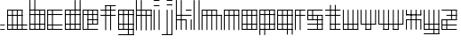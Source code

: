 SplineFontDB: 3.0
FontName: Katek
FullName: Katek
FamilyName: Katek
Weight: Regular
Copyright: Copyright (c) 2018, Abdutahir. Koresh.\n\nPermission is hereby granted, free of charge, to any person obtaining a copy of this software and associated documentation files (the "Software"), to deal in the Software without restriction, including without limitation the rights to use, copy, modify, merge, publish, distribute, sublicense, and/or sell copies of the Software, and to permit persons to whom the Software is furnished to do so, subject to the following conditions:\n\nThe above copyright notice and this permission notice shall be included in all copies or substantial portions of the Software.\n\nTHE SOFTWARE IS PROVIDED "AS IS", WITHOUT WARRANTY OF ANY KIND, EXPRESS OR IMPLIED, INCLUDING BUT NOT LIMITED TO THE WARRANTIES OF MERCHANTABILITY, FITNESS FOR A PARTICULAR PURPOSE AND NONINFRINGEMENT. IN NO EVENT SHALL THE AUTHORS OR COPYRIGHT HOLDERS BE LIABLE FOR ANY CLAIM, DAMAGES OR OTHER LIABILITY, WHETHER IN AN ACTION OF CONTRACT, TORT OR OTHERWISE, ARISING FROM, OUT OF OR IN CONNECTION WITH THE SOFTWARE OR THE USE OR OTHER DEALINGS IN THE SOFTWARE.
UComments: "2018-6-3: Created with FontForge (http://fontforge.org)"
Version: 001.000
ItalicAngle: 0
UnderlinePosition: -100
UnderlineWidth: 50
Ascent: 800
Descent: 200
InvalidEm: 0
LayerCount: 2
Layer: 0 0 "Back" 1
Layer: 1 0 "Fore" 0
XUID: [1021 366 1469074146 31239]
StyleMap: 0x0000
FSType: 0
OS2Version: 0
OS2_WeightWidthSlopeOnly: 0
OS2_UseTypoMetrics: 1
CreationTime: 1528002381
ModificationTime: 1528017704
PfmFamily: 17
TTFWeight: 400
TTFWidth: 5
LineGap: 90
VLineGap: 90
OS2TypoAscent: 0
OS2TypoAOffset: 1
OS2TypoDescent: 0
OS2TypoDOffset: 1
OS2TypoLinegap: 90
OS2WinAscent: 0
OS2WinAOffset: 1
OS2WinDescent: 0
OS2WinDOffset: 1
HheadAscent: 0
HheadAOffset: 1
HheadDescent: 0
HheadDOffset: 1
OS2Vendor: 'PfEd'
MarkAttachClasses: 1
DEI: 91125
LangName: 1033
Encoding: ISO8859-1
UnicodeInterp: none
NameList: AGL For New Fonts
DisplaySize: -48
AntiAlias: 1
FitToEm: 0
WinInfo: 63 21 8
BeginPrivate: 0
EndPrivate
TeXData: 1 0 0 346030 173015 115343 571264 1048576 115343 783286 444596 497025 792723 393216 433062 380633 303038 157286 324010 404750 52429 2506097 1059062 262144
BeginChars: 256 27

StartChar: a
Encoding: 97 97 0
Width: 628
VWidth: 0
Flags: W
HStem: -28.3213 26.3105<8.57324 571.632> 106.673 26.3105<7.15723 571.632> 380.59 26.3105<8.57324 430.985> 515.189 26.3105<7.15723 429.57>
VStem: 1.26367 26.3115<-28.3373 -16.3457 -16.3447 -16.3447 -2.01074 106.673 132.983 380.59 406.9 515.189 528.345 535.606> 137.122 26.3105<-22.4287 535.606> 273.295 26.3096<-19.833 535.031> 410.568 26.3105<-19.833 535.016>
LayerCount: 2
Fore
SplineSet
422.30859375 515.189453125 m 6
 14.419921875 515.189453125 l 6
 7.1572265625 515.189453125 1.263671875 521.083007812 1.263671875 528.344726562 c 4
 1.263671875 535.606445312 7.1572265625 541.5 14.419921875 541.5 c 6
 422.30859375 541.5 l 6
 429.5703125 541.5 435.463867188 535.606445312 435.463867188 528.344726562 c 4
 435.463867188 521.083007812 429.5703125 515.189453125 422.30859375 515.189453125 c 6
424.509765625 393.745117188 m 1028
14.419921875 393.745117188 m 1028
424.509765625 -16.345703125 m 1024
14.419921875 -16.345703125 m 1024
424.509765625 122.028320312 m 1024
14.419921875 122.028320312 m 1024
14.419921875 -29.5 m 0
 14.419921875 -29.5 14.4189453125 -29.5 14.4189453125 -29.5 c 0
 7.1572265625 -29.5 1.263671875 -23.6064453125 1.263671875 -16.345703125 c 0
 1.263671875 -16.345703125 1.263671875 -16.3447265625 1.263671875 -16.3447265625 c 2
 1.263671875 528.344726562 l 6
 1.263671875 535.606445312 7.1572265625 541.5 14.419921875 541.5 c 4
 21.681640625 541.5 27.5751953125 535.606445312 27.5751953125 528.344726562 c 6
 27.5751953125 -16.3447265625 l 2
 27.5751953125 -16.3447265625 27.5751953125 -16.345703125 27.5751953125 -16.345703125 c 0
 27.5751953125 -23.6064453125 21.681640625 -29.5 14.419921875 -29.5 c 0
150.27734375 -28.3212890625 m 0
 150.27734375 -28.3212890625 150.27734375 -28.3212890625 150.276367188 -28.3212890625 c 0
 143.015625 -28.3212890625 137.122070312 -22.4287109375 137.122070312 -15.1669921875 c 0
 137.122070312 -15.1669921875 137.122070312 -15.166015625 137.122070312 -15.166015625 c 2
 137.122070312 528.344726562 l 6
 137.122070312 535.606445312 143.015625 541.5 150.27734375 541.5 c 4
 157.5390625 541.5 163.432617188 535.606445312 163.432617188 528.344726562 c 6
 163.432617188 -15.166015625 l 2
 163.432617188 -15.166015625 163.432617188 -15.1669921875 163.432617188 -15.1669921875 c 0
 163.432617188 -22.4287109375 157.540039062 -28.3212890625 150.278320312 -28.3212890625 c 0
 150.278320312 -28.3212890625 150.278320312 -28.3212890625 150.27734375 -28.3212890625 c 0
423.723632812 380.58984375 m 6
 15.8349609375 380.58984375 l 6
 8.5732421875 380.58984375 2.6796875 386.483398438 2.6796875 393.745117188 c 4
 2.6796875 401.006835938 8.5732421875 406.900390625 15.8349609375 406.900390625 c 6
 423.723632812 406.900390625 l 6
 430.985351562 406.900390625 436.87890625 401.006835938 436.87890625 393.745117188 c 4
 436.87890625 386.483398438 430.985351562 380.58984375 423.723632812 380.58984375 c 6
558.48046875 106.672851562 m 2
 14.419921875 106.672851562 l 2
 7.1572265625 106.672851562 1.263671875 112.56640625 1.263671875 119.828125 c 0
 1.263671875 127.08984375 7.1572265625 132.983398438 14.419921875 132.983398438 c 2
 558.48046875 132.983398438 l 2
 565.743164062 132.983398438 571.63671875 127.08984375 571.63671875 119.828125 c 0
 571.63671875 112.56640625 565.743164062 106.672851562 558.48046875 106.672851562 c 2
558.48046875 -28.3212890625 m 2
 15.8349609375 -28.3212890625 l 2
 8.5732421875 -28.3212890625 2.6796875 -22.4287109375 2.6796875 -15.166015625 c 0
 2.6796875 -7.904296875 8.5732421875 -2.0107421875 15.8349609375 -2.0107421875 c 2
 558.48046875 -2.0107421875 l 2
 565.743164062 -2.0107421875 571.63671875 -7.904296875 571.63671875 -15.166015625 c 0
 571.63671875 -22.4287109375 565.743164062 -28.3212890625 558.48046875 -28.3212890625 c 2
423.723632812 -25.7265625 m 0
 423.723632812 -25.7265625 423.72265625 -25.7265625 423.72265625 -25.7265625 c 0
 416.461914062 -25.7265625 410.568359375 -19.8330078125 410.568359375 -12.572265625 c 0
 410.568359375 -12.572265625 410.568359375 -12.5712890625 410.568359375 -12.5712890625 c 2
 410.568359375 527.754882812 l 6
 410.568359375 535.015625 416.461914062 540.91015625 423.723632812 540.91015625 c 4
 430.985351562 540.91015625 436.87890625 535.015625 436.87890625 527.754882812 c 6
 436.87890625 -12.5712890625 l 2
 436.87890625 -12.5712890625 436.87890625 -12.572265625 436.87890625 -12.572265625 c 0
 436.87890625 -19.8330078125 430.985351562 -25.7265625 423.723632812 -25.7265625 c 0
286.450195312 -25.7265625 m 0
 286.450195312 -25.7265625 286.450195312 -25.7265625 286.44921875 -25.7265625 c 0
 279.188476562 -25.7265625 273.294921875 -19.8330078125 273.294921875 -12.572265625 c 0
 273.294921875 -12.572265625 273.294921875 -12.5712890625 273.294921875 -12.5712890625 c 2
 273.294921875 527.754882812 l 6
 273.294921875 527.758789062 273.294921875 527.765625 273.294921875 527.770507812 c 4
 273.294921875 535.03125 279.188476562 540.924804688 286.44921875 540.924804688 c 4
 293.711914062 540.924804688 299.604492188 535.03125 299.604492188 527.770507812 c 4
 299.604492188 527.765625 299.604492188 527.758789062 299.604492188 527.754882812 c 6
 299.604492188 -12.5712890625 l 2
 299.604492188 -12.5712890625 299.604492188 -12.572265625 299.604492188 -12.572265625 c 0
 299.604492188 -19.8330078125 293.711914062 -25.7265625 286.450195312 -25.7265625 c 0
EndSplineSet
Validated: 5
EndChar

StartChar: b
Encoding: 98 98 1
Width: 501
VWidth: 0
Flags: W
HStem: -28.5 26.8848<10.0742 442.131> 112.279 26.8838<10.0742 442.131> 388.717 26.8848<10.0742 442.131> 525.656 26.8848<10.0742 442.131>
VStem: 4.05176 26.8848<-22.4785 -15.0586 -15.0576 -15.0576 -1.61523 112.279 139.163 388.717 415.602 525.656 552.541 828.496> 142.271 26.8848<-22.4785 828.496> 280.49 26.8838<-22.4785 546.519> 421.269 26.8848<-22.4785 546.519>
LayerCount: 2
Fore
SplineSet
17.494140625 -28.5 m 0
 17.494140625 -28.5 17.4931640625 -28.5 17.4931640625 -28.5 c 0
 10.0732421875 -28.5 4.0517578125 -22.478515625 4.0517578125 -15.05859375 c 0
 4.0517578125 -15.05859375 4.0517578125 -15.0576171875 4.0517578125 -15.0576171875 c 2
 4.0517578125 815.057617188 l 2
 4.0517578125 822.477539062 10.07421875 828.5 17.494140625 828.5 c 0
 24.9140625 828.5 30.9365234375 822.477539062 30.9365234375 815.057617188 c 2
 30.9365234375 -15.0576171875 l 2
 30.9365234375 -15.0576171875 30.9365234375 -15.05859375 30.9365234375 -15.05859375 c 0
 30.9365234375 -22.478515625 24.9140625 -28.5 17.494140625 -28.5 c 0
155.712890625 -28.5 m 0
 155.712890625 -28.5 155.712890625 -28.5 155.711914062 -28.5 c 0
 148.29296875 -28.5 142.270507812 -22.478515625 142.270507812 -15.05859375 c 0
 142.270507812 -15.05859375 142.270507812 -15.0576171875 142.270507812 -15.0576171875 c 2
 142.270507812 815.057617188 l 2
 142.270507812 822.477539062 148.29296875 828.5 155.712890625 828.5 c 0
 163.1328125 828.5 169.155273438 822.477539062 169.155273438 815.057617188 c 2
 169.155273438 -15.0576171875 l 2
 169.155273438 -15.0576171875 169.155273438 -15.05859375 169.155273438 -15.05859375 c 0
 169.155273438 -22.478515625 163.1328125 -28.5 155.713867188 -28.5 c 0
 155.713867188 -28.5 155.712890625 -28.5 155.712890625 -28.5 c 0
293.931640625 -28.5 m 0
 286.51171875 -28.5 280.490234375 -22.478515625 280.490234375 -15.05859375 c 0
 280.490234375 -15.05859375 280.490234375 -15.0576171875 280.490234375 -15.0576171875 c 2
 280.490234375 539.098632812 l 2
 280.490234375 546.518554688 286.51171875 552.541015625 293.931640625 552.541015625 c 0
 301.3515625 552.541015625 307.374023438 546.518554688 307.374023438 539.098632812 c 2
 307.374023438 -15.0576171875 l 2
 307.374023438 -15.0576171875 307.374023438 -15.05859375 307.374023438 -15.05859375 c 0
 307.374023438 -22.478515625 301.352539062 -28.5 293.932617188 -28.5 c 0
 293.932617188 -28.5 293.932617188 -28.5 293.931640625 -28.5 c 0
434.7109375 -28.5 m 0
 427.291015625 -28.5 421.268554688 -22.478515625 421.268554688 -15.05859375 c 0
 421.268554688 -15.05859375 421.268554688 -15.0576171875 421.268554688 -15.0576171875 c 2
 421.268554688 539.098632812 l 2
 421.268554688 546.518554688 427.291015625 552.541015625 434.7109375 552.541015625 c 0
 442.130859375 552.541015625 448.153320312 546.518554688 448.153320312 539.098632812 c 2
 448.153320312 -15.0576171875 l 2
 448.153320312 -15.0576171875 448.153320312 -15.05859375 448.153320312 -15.05859375 c 0
 448.153320312 -22.478515625 442.131835938 -28.5 434.711914062 -28.5 c 0
 434.711914062 -28.5 434.7109375 -28.5 434.7109375 -28.5 c 0
434.7109375 525.65625 m 2
 17.494140625 525.65625 l 2
 10.07421875 525.65625 4.0517578125 531.678710938 4.0517578125 539.098632812 c 0
 4.0517578125 546.518554688 10.07421875 552.541015625 17.494140625 552.541015625 c 2
 434.7109375 552.541015625 l 2
 442.130859375 552.541015625 448.153320312 546.518554688 448.153320312 539.098632812 c 0
 448.153320312 531.678710938 442.130859375 525.65625 434.7109375 525.65625 c 2
434.7109375 388.716796875 m 2
 17.494140625 388.716796875 l 2
 10.07421875 388.716796875 4.0517578125 394.739257812 4.0517578125 402.159179688 c 0
 4.0517578125 409.579101562 10.07421875 415.6015625 17.494140625 415.6015625 c 2
 434.7109375 415.6015625 l 2
 442.130859375 415.6015625 448.153320312 409.579101562 448.153320312 402.159179688 c 0
 448.153320312 394.739257812 442.130859375 388.716796875 434.7109375 388.716796875 c 2
434.7109375 112.279296875 m 2
 17.494140625 112.279296875 l 2
 10.07421875 112.279296875 4.0517578125 118.301757812 4.0517578125 125.721679688 c 0
 4.0517578125 133.141601562 10.07421875 139.163085938 17.494140625 139.163085938 c 2
 434.7109375 139.163085938 l 2
 442.130859375 139.163085938 448.153320312 133.141601562 448.153320312 125.721679688 c 0
 448.153320312 118.301757812 442.130859375 112.279296875 434.7109375 112.279296875 c 2
434.7109375 -28.5 m 2
 17.494140625 -28.5 l 2
 10.07421875 -28.5 4.0517578125 -22.4775390625 4.0517578125 -15.0576171875 c 0
 4.0517578125 -7.6376953125 10.07421875 -1.615234375 17.494140625 -1.615234375 c 2
 434.7109375 -1.615234375 l 2
 442.130859375 -1.615234375 448.153320312 -7.6376953125 448.153320312 -15.0576171875 c 0
 448.153320312 -22.4775390625 442.130859375 -28.5 434.7109375 -28.5 c 2
EndSplineSet
Validated: 5
EndChar

StartChar: c
Encoding: 99 99 2
Width: 508
VWidth: 0
Flags: W
HStem: -24.3213 26.3613<9.96582 438.268> 110.659 26.3604<8.55078 436.854> 384.552 26.3604<9.96582 438.268> 519.14 26.3604<8.55078 436.854>
VStem: 2.64551 26.3613<-24.3352 -12.3203 -12.3193 -12.3193 2.04004 110.659 137.02 384.552 410.912 519.14 532.319 539.596> 138.491 26.3613<-18.417 539.596>
LayerCount: 2
Fore
SplineSet
423.677734375 519.139648438 m 2
 15.826171875 519.139648438 l 2
 8.55078125 519.139648438 2.6455078125 525.043945312 2.6455078125 532.319335938 c 0
 2.6455078125 539.595703125 8.55078125 545.5 15.826171875 545.5 c 2
 423.677734375 545.5 l 2
 430.953125 545.5 436.858398438 539.595703125 436.858398438 532.319335938 c 0
 436.858398438 525.043945312 430.953125 519.139648438 423.677734375 519.139648438 c 2
425.87890625 397.732421875 m 1024
15.826171875 397.732421875 m 1024
425.87890625 -12.3203125 m 1024
15.826171875 -12.3203125 m 1024
425.87890625 126.041015625 m 1024
15.826171875 126.041015625 m 1024
15.826171875 -25.5 m 0
 8.55078125 -25.5 2.6455078125 -19.595703125 2.6455078125 -12.3203125 c 0
 2.6455078125 -12.3203125 2.6455078125 -12.3193359375 2.6455078125 -12.3193359375 c 2
 2.6455078125 532.319335938 l 2
 2.6455078125 539.595703125 8.55078125 545.5 15.826171875 545.5 c 0
 23.1025390625 545.5 29.0068359375 539.595703125 29.0068359375 532.319335938 c 2
 29.0068359375 -12.3193359375 l 2
 29.0068359375 -12.3193359375 29.0068359375 -12.3203125 29.0068359375 -12.3203125 c 0
 29.0068359375 -19.595703125 23.1025390625 -25.5 15.8271484375 -25.5 c 0
 15.8271484375 -25.5 15.826171875 -25.5 15.826171875 -25.5 c 0
151.671875 -24.3212890625 m 0
 151.670898438 -24.3212890625 151.670898438 -24.3212890625 151.670898438 -24.3212890625 c 0
 144.396484375 -24.3212890625 138.491210938 -18.4169921875 138.491210938 -11.1416015625 c 0
 138.491210938 -11.1416015625 138.491210938 -11.140625 138.491210938 -11.140625 c 2
 138.491210938 532.319335938 l 2
 138.491210938 539.595703125 144.396484375 545.5 151.671875 545.5 c 0
 158.947265625 545.5 164.852539062 539.595703125 164.852539062 532.319335938 c 2
 164.852539062 -11.140625 l 2
 164.852539062 -11.140625 164.852539062 -11.1416015625 164.852539062 -11.1416015625 c 0
 164.852539062 -18.4169921875 158.947265625 -24.3212890625 151.672851562 -24.3212890625 c 0
 151.671875 -24.3212890625 151.671875 -24.3212890625 151.671875 -24.3212890625 c 0
425.091796875 384.551757812 m 2
 17.2412109375 384.551757812 l 2
 9.9658203125 384.551757812 4.060546875 390.456054688 4.060546875 397.732421875 c 0
 4.060546875 405.0078125 9.9658203125 410.912109375 17.2412109375 410.912109375 c 2
 425.091796875 410.912109375 l 2
 432.3671875 410.912109375 438.272460938 405.0078125 438.272460938 397.732421875 c 0
 438.272460938 390.456054688 432.3671875 384.551757812 425.091796875 384.551757812 c 2
423.677734375 110.659179688 m 2
 15.826171875 110.659179688 l 2
 8.55078125 110.659179688 2.6455078125 116.563476562 2.6455078125 123.83984375 c 0
 2.6455078125 131.115234375 8.55078125 137.01953125 15.826171875 137.01953125 c 2
 423.677734375 137.01953125 l 2
 430.953125 137.01953125 436.858398438 131.115234375 436.858398438 123.83984375 c 0
 436.858398438 116.563476562 430.953125 110.659179688 423.677734375 110.659179688 c 2
425.091796875 -24.3212890625 m 2
 17.2412109375 -24.3212890625 l 2
 9.9658203125 -24.3212890625 4.060546875 -18.4169921875 4.060546875 -11.140625 c 0
 4.060546875 -3.865234375 9.9658203125 2.0400390625 17.2412109375 2.0400390625 c 2
 425.091796875 2.0400390625 l 2
 432.3671875 2.0400390625 438.272460938 -3.865234375 438.272460938 -11.140625 c 0
 438.272460938 -18.4169921875 432.3671875 -24.3212890625 425.091796875 -24.3212890625 c 2
EndSplineSet
Validated: 5
EndChar

StartChar: d
Encoding: 100 100 3
Width: 503
VWidth: 85
Flags: W
HStem: -29.2021 26.9883<6.0459 437.506> 111.355 26.9902<6.0459 437.506> 387.361 26.9883<6.03027 437.521> 524.085 26.9893<6.0459 437.506> 806.6 20G<286.414 293.863 426.014 433.463>
VStem: 0 26.9893<-23.1572 -15.708 -2.21387 111.355 138.346 387.361 414.35 524.085 537.58 545.028> 138.322 26.9893<-23.1572 545.028> 276.644 26.9893<-21.958 826.595> 416.244 26.9893<-29.2077 826.595>
LayerCount: 2
Fore
SplineSet
290.138671875 -28.0029296875 m 4
 290.138671875 -28.0029296875 290.137695312 -28.0029296875 290.137695312 -28.0029296875 c 4
 282.689453125 -28.0029296875 276.643554688 -21.9580078125 276.643554688 -14.509765625 c 4
 276.643554688 -14.509765625 276.643554688 -14.5087890625 276.643554688 -14.5087890625 c 6
 276.643554688 813.10546875 l 6
 276.643554688 820.553710938 282.689453125 826.599609375 290.138671875 826.599609375 c 4
 297.586914062 826.599609375 303.6328125 820.553710938 303.6328125 813.10546875 c 6
 303.6328125 -14.5087890625 l 6
 303.6328125 -14.5087890625 303.6328125 -14.509765625 303.6328125 -14.509765625 c 4
 303.6328125 -21.9580078125 297.587890625 -28.0029296875 290.138671875 -28.0029296875 c 4
429.73828125 -30.400390625 m 4
 422.2890625 -30.400390625 416.244140625 -24.3544921875 416.244140625 -16.9052734375 c 4
 416.244140625 813.10546875 l 6
 416.244140625 820.553710938 422.290039062 826.599609375 429.73828125 826.599609375 c 4
 437.188476562 826.599609375 443.233398438 820.553710938 443.233398438 813.10546875 c 6
 443.233398438 -16.9052734375 l 6
 443.233398438 -24.3544921875 437.188476562 -30.400390625 429.739257812 -30.400390625 c 4
 429.739257812 -30.400390625 429.73828125 -30.400390625 429.73828125 -30.400390625 c 4
13.494140625 -29.2021484375 m 4
 6.044921875 -29.2021484375 0 -23.1572265625 0 -15.708984375 c 4
 0 -15.7080078125 0 -15.7080078125 0 -15.7080078125 c 6
 0 537.580078125 l 6
 0 545.028320312 6.0458984375 551.07421875 13.494140625 551.07421875 c 4
 20.943359375 551.07421875 26.9892578125 545.028320312 26.9892578125 537.580078125 c 6
 26.9892578125 -15.7080078125 l 6
 26.9892578125 -15.7080078125 26.9892578125 -15.7080078125 26.9892578125 -15.708984375 c 4
 26.9892578125 -23.1572265625 20.943359375 -29.2021484375 13.4951171875 -29.2021484375 c 4
 13.4951171875 -29.2021484375 13.494140625 -29.2021484375 13.494140625 -29.2021484375 c 4
151.81640625 -29.2021484375 m 4
 144.3671875 -29.2021484375 138.322265625 -23.1572265625 138.322265625 -15.708984375 c 4
 138.322265625 -15.7080078125 138.322265625 -15.7080078125 138.322265625 -15.7080078125 c 6
 138.322265625 537.580078125 l 6
 138.322265625 545.028320312 144.3671875 551.07421875 151.81640625 551.07421875 c 4
 159.265625 551.07421875 165.311523438 545.028320312 165.311523438 537.580078125 c 6
 165.311523438 -15.7080078125 l 6
 165.311523438 -15.7080078125 165.311523438 -15.7080078125 165.311523438 -15.708984375 c 4
 165.311523438 -23.1572265625 159.265625 -29.2021484375 151.817382812 -29.2021484375 c 4
 151.817382812 -29.2021484375 151.817382812 -29.2021484375 151.81640625 -29.2021484375 c 4
430.056640625 524.084960938 m 6
 13.494140625 524.084960938 l 6
 6.0458984375 524.084960938 0 530.130859375 0 537.580078125 c 4
 0 545.028320312 6.0458984375 551.07421875 13.494140625 551.07421875 c 6
 430.056640625 551.07421875 l 6
 437.505859375 551.07421875 443.551757812 545.028320312 443.551757812 537.580078125 c 4
 443.551757812 530.130859375 437.505859375 524.084960938 430.056640625 524.084960938 c 6
430.056640625 387.361328125 m 6
 13.494140625 387.361328125 l 6
 13.490234375 387.361328125 13.482421875 387.361328125 13.478515625 387.361328125 c 4
 6.0302734375 387.361328125 -0.015625 393.40625 -0.015625 400.856445312 c 4
 -0.015625 408.3046875 6.0302734375 414.349609375 13.478515625 414.349609375 c 4
 13.482421875 414.349609375 13.490234375 414.349609375 13.494140625 414.349609375 c 6
 430.056640625 414.349609375 l 6
 430.061523438 414.349609375 430.068359375 414.349609375 430.073242188 414.349609375 c 4
 437.521484375 414.349609375 443.567382812 408.3046875 443.567382812 400.856445312 c 4
 443.567382812 393.40625 437.521484375 387.361328125 430.073242188 387.361328125 c 4
 430.068359375 387.361328125 430.061523438 387.361328125 430.056640625 387.361328125 c 6
430.056640625 111.35546875 m 6
 13.494140625 111.35546875 l 6
 6.0458984375 111.35546875 0 117.401367188 0 124.850585938 c 4
 0 132.299804688 6.0458984375 138.345703125 13.494140625 138.345703125 c 6
 430.056640625 138.345703125 l 6
 437.505859375 138.345703125 443.551757812 132.299804688 443.551757812 124.850585938 c 4
 443.551757812 117.401367188 437.505859375 111.35546875 430.056640625 111.35546875 c 6
430.056640625 -29.2021484375 m 6
 13.494140625 -29.2021484375 l 6
 6.0458984375 -29.2021484375 0 -23.1572265625 0 -15.7080078125 c 4
 0 -8.2587890625 6.0458984375 -2.2138671875 13.494140625 -2.2138671875 c 6
 430.056640625 -2.2138671875 l 6
 437.505859375 -2.2138671875 443.551757812 -8.2587890625 443.551757812 -15.7080078125 c 4
 443.551757812 -23.1572265625 437.505859375 -29.2021484375 430.056640625 -29.2021484375 c 6
EndSplineSet
Validated: 5
EndChar

StartChar: e
Encoding: 101 101 4
Width: 500
VWidth: 0
Flags: W
HStem: -24.2002 26.4746<5.93066 436.438> 114.131 26.4746<141.748 427.996> 249.948 26.4746<141.748 427.996> 385.766 26.4746<5.93066 427.996> 520.325 26.4746<5.93066 427.996>
VStem: 0 26.4746<-18.2695 -10.9629 2.27441 385.766 412.24 520.325 533.562 540.87> 135.817 26.4746<-18.2695 114.131 140.605 249.948 276.423 540.87> 271.635 26.4746<120.061 540.87> 407.452 26.4746<120.061 540.87>
LayerCount: 2
Fore
SplineSet
420.689453125 520.325195312 m 6
 13.2373046875 520.325195312 l 6
 5.9306640625 520.325195312 0 526.255859375 0 533.5625 c 4
 0 540.870117188 5.9306640625 546.799804688 13.2373046875 546.799804688 c 6
 420.689453125 546.799804688 l 6
 427.99609375 546.799804688 433.926757812 540.870117188 433.926757812 533.5625 c 4
 433.926757812 526.255859375 427.99609375 520.325195312 420.689453125 520.325195312 c 6
420.689453125 385.765625 m 6
 13.2373046875 385.765625 l 6
 5.9306640625 385.765625 0 391.696289062 0 399.002929688 c 4
 0 406.309570312 5.9306640625 412.240234375 13.2373046875 412.240234375 c 6
 420.689453125 412.240234375 l 6
 427.99609375 412.240234375 433.926757812 406.309570312 433.926757812 399.002929688 c 4
 433.926757812 391.696289062 427.99609375 385.765625 420.689453125 385.765625 c 6
423.205078125 -24.2001953125 m 6
 13.2373046875 -24.2001953125 l 6
 5.9306640625 -24.2001953125 0 -18.26953125 0 -10.962890625 c 4
 0 -3.6552734375 5.9306640625 2.2744140625 13.2373046875 2.2744140625 c 6
 423.205078125 2.2744140625 l 6
 430.51171875 2.2744140625 436.442382812 -3.6552734375 436.442382812 -10.962890625 c 4
 436.442382812 -18.26953125 430.51171875 -24.2001953125 423.205078125 -24.2001953125 c 6
420.689453125 114.130859375 m 6
 149.0546875 114.130859375 l 6
 141.748046875 114.130859375 135.817382812 120.061523438 135.817382812 127.368164062 c 4
 135.817382812 134.674804688 141.748046875 140.60546875 149.0546875 140.60546875 c 6
 420.689453125 140.60546875 l 6
 427.99609375 140.60546875 433.926757812 134.674804688 433.926757812 127.368164062 c 4
 433.926757812 120.061523438 427.99609375 114.130859375 420.689453125 114.130859375 c 6
13.2373046875 -24.2001953125 m 4
 13.2373046875 -24.2001953125 13.236328125 -24.2001953125 13.236328125 -24.2001953125 c 4
 5.9306640625 -24.2001953125 0 -18.26953125 0 -10.962890625 c 4
 0 533.5625 l 6
 0 540.870117188 5.9306640625 546.799804688 13.2373046875 546.799804688 c 4
 20.5439453125 546.799804688 26.474609375 540.870117188 26.474609375 533.5625 c 6
 26.474609375 -10.962890625 l 6
 26.474609375 -18.26953125 20.5439453125 -24.2001953125 13.23828125 -24.2001953125 c 4
 13.2373046875 -24.2001953125 13.2373046875 -24.2001953125 13.2373046875 -24.2001953125 c 4
149.0546875 -24.2001953125 m 4
 149.0546875 -24.2001953125 149.0546875 -24.2001953125 149.053710938 -24.2001953125 c 4
 141.747070312 -24.2001953125 135.817382812 -18.26953125 135.817382812 -10.962890625 c 4
 135.817382812 533.5625 l 6
 135.817382812 540.870117188 141.748046875 546.799804688 149.0546875 546.799804688 c 4
 156.361328125 546.799804688 162.291992188 540.870117188 162.291992188 533.5625 c 6
 162.291992188 -10.962890625 l 6
 162.291992188 -18.26953125 156.362304688 -24.2001953125 149.0546875 -24.2001953125 c 4
420.689453125 114.130859375 m 4
 413.381835938 114.130859375 407.452148438 120.060546875 407.452148438 127.3671875 c 4
 407.452148438 127.3671875 407.452148438 127.3671875 407.452148438 127.368164062 c 6
 407.452148438 533.5625 l 6
 407.452148438 540.870117188 413.3828125 546.799804688 420.689453125 546.799804688 c 4
 427.99609375 546.799804688 433.926757812 540.870117188 433.926757812 533.5625 c 6
 433.926757812 127.368164062 l 6
 433.926757812 127.3671875 433.926757812 127.3671875 433.926757812 127.3671875 c 4
 433.926757812 120.060546875 427.997070312 114.130859375 420.690429688 114.130859375 c 4
 420.689453125 114.130859375 420.689453125 114.130859375 420.689453125 114.130859375 c 4
284.872070312 114.130859375 m 4
 284.872070312 114.130859375 284.87109375 114.130859375 284.87109375 114.130859375 c 4
 277.565429688 114.130859375 271.634765625 120.060546875 271.634765625 127.3671875 c 4
 271.634765625 127.3671875 271.634765625 127.3671875 271.634765625 127.368164062 c 6
 271.634765625 533.5625 l 6
 271.634765625 540.870117188 277.565429688 546.799804688 284.872070312 546.799804688 c 4
 292.178710938 546.799804688 298.109375 540.870117188 298.109375 533.5625 c 6
 298.109375 127.368164062 l 6
 298.109375 127.3671875 298.109375 127.3671875 298.109375 127.3671875 c 4
 298.109375 120.060546875 292.178710938 114.130859375 284.873046875 114.130859375 c 4
 284.873046875 114.130859375 284.872070312 114.130859375 284.872070312 114.130859375 c 4
420.689453125 249.948242188 m 6
 149.0546875 249.948242188 l 6
 141.748046875 249.948242188 135.817382812 255.87890625 135.817382812 263.185546875 c 4
 135.817382812 270.4921875 141.748046875 276.422851562 149.0546875 276.422851562 c 6
 420.689453125 276.422851562 l 6
 427.99609375 276.422851562 433.926757812 270.4921875 433.926757812 263.185546875 c 4
 433.926757812 255.87890625 427.99609375 249.948242188 420.689453125 249.948242188 c 6
EndSplineSet
Validated: 5
EndChar

StartChar: f
Encoding: 102 102 5
Width: 500
VWidth: 0
Flags: W
HStem: 383.338 26.6025<0.00434704 436.368> 520.563 26.6025<0.00434704 436.368> 656.598 26.6025<141.914 436.368>
VStem: 135.955 26.6025<-25.3788 656.598 669.898 677.241> 274.768 26.6035<-27.7613 677.241>
LayerCount: 2
Fore
SplineSet
149.256835938 -28.4169921875 m 0
 149.255859375 -28.4169921875 149.255859375 -28.4169921875 149.255859375 -28.4169921875 c 0
 141.9140625 -28.4169921875 135.955078125 -22.458984375 135.955078125 -15.1162109375 c 0
 135.955078125 -15.1162109375 135.955078125 -15.115234375 135.955078125 -15.115234375 c 2
 135.955078125 669.8984375 l 2
 135.955078125 677.241210938 141.9140625 683.200195312 149.256835938 683.200195312 c 0
 156.598632812 683.200195312 162.557617188 677.241210938 162.557617188 669.8984375 c 2
 162.557617188 -15.115234375 l 2
 162.557617188 -15.115234375 162.557617188 -15.1162109375 162.557617188 -15.1162109375 c 0
 162.557617188 -22.458984375 156.598632812 -28.4169921875 149.256835938 -28.4169921875 c 0
288.069335938 -30.7998046875 m 0
 288.069335938 -30.7998046875 288.069335938 -30.7998046875 288.068359375 -30.7998046875 c 0
 280.7265625 -30.7998046875 274.767578125 -24.8408203125 274.767578125 -17.4990234375 c 0
 274.767578125 -17.4990234375 274.767578125 -17.4990234375 274.767578125 -17.498046875 c 2
 274.767578125 669.8984375 l 2
 274.767578125 677.241210938 280.7265625 683.200195312 288.069335938 683.200195312 c 0
 295.411132812 683.200195312 301.37109375 677.241210938 301.37109375 669.8984375 c 2
 301.37109375 -17.498046875 l 2
 301.37109375 -17.4990234375 301.37109375 -17.4990234375 301.37109375 -17.4990234375 c 0
 301.37109375 -24.8408203125 295.412109375 -30.7998046875 288.069335938 -30.7998046875 c 0
423.071289062 520.563476562 m 2
 13.3017578125 520.563476562 l 2
 5.958984375 520.563476562 0 526.522460938 0 533.864257812 c 0
 0 541.20703125 5.958984375 547.166015625 13.3017578125 547.166015625 c 2
 423.071289062 547.166015625 l 2
 430.4140625 547.166015625 436.372070312 541.20703125 436.372070312 533.864257812 c 0
 436.372070312 526.522460938 430.4140625 520.563476562 423.071289062 520.563476562 c 2
423.071289062 383.337890625 m 2
 13.3017578125 383.337890625 l 2
 5.958984375 383.337890625 0 389.296875 0 396.639648438 c 0
 0 403.982421875 5.958984375 409.940429688 13.3017578125 409.940429688 c 2
 423.071289062 409.940429688 l 2
 430.4140625 409.940429688 436.372070312 403.982421875 436.372070312 396.639648438 c 0
 436.372070312 389.296875 430.4140625 383.337890625 423.071289062 383.337890625 c 2
423.071289062 656.59765625 m 2
 149.256835938 656.59765625 l 2
 141.9140625 656.59765625 135.955078125 662.555664062 135.955078125 669.8984375 c 0
 135.955078125 677.241210938 141.9140625 683.200195312 149.256835938 683.200195312 c 2
 423.071289062 683.200195312 l 2
 430.4140625 683.200195312 436.372070312 677.241210938 436.372070312 669.8984375 c 0
 436.372070312 662.555664062 430.4140625 656.59765625 423.071289062 656.59765625 c 2
EndSplineSet
Validated: 5
EndChar

StartChar: g
Encoding: 103 103 6
Width: 501
VWidth: 0
Flags: W
HStem: -166.885 26.0703<0.842763 434.318> -31.957 26.9854<6.04492 435.911> 108.063 26.9854<6.04492 435.911> 383.013 26.9854<6.04492 435.911> 519.215 26.9854<6.04492 435.911>
VStem: 0 26.9854<-25.9131 -18.4648 -4.97168 108.063 135.049 383.013 409.998 519.215 532.707 540.155> 137.475 26.9854<-25.9131 540.155> 274.948 26.9863<-160.841 540.155> 414.97 26.9854<-160.841 540.155>
LayerCount: 2
Fore
SplineSet
428.462890625 519.21484375 m 2
 13.4931640625 519.21484375 l 2
 6.044921875 519.21484375 0 525.258789062 0 532.70703125 c 0
 0 540.155273438 6.044921875 546.200195312 13.4931640625 546.200195312 c 2
 428.462890625 546.200195312 l 2
 435.911132812 546.200195312 441.955078125 540.155273438 441.955078125 532.70703125 c 0
 441.955078125 525.258789062 435.911132812 519.21484375 428.462890625 519.21484375 c 2
428.462890625 383.012695312 m 2
 13.4931640625 383.012695312 l 2
 6.044921875 383.012695312 0 389.057617188 0 396.505859375 c 0
 0 403.954101562 6.044921875 409.998046875 13.4931640625 409.998046875 c 2
 428.462890625 409.998046875 l 2
 435.911132812 409.998046875 441.955078125 403.954101562 441.955078125 396.505859375 c 0
 441.955078125 389.057617188 435.911132812 383.012695312 428.462890625 383.012695312 c 2
428.462890625 -31.95703125 m 2
 13.4931640625 -31.95703125 l 2
 6.044921875 -31.95703125 0 -25.9130859375 0 -18.46484375 c 0
 0 -11.0166015625 6.044921875 -4.9716796875 13.4931640625 -4.9716796875 c 2
 428.462890625 -4.9716796875 l 2
 435.911132812 -4.9716796875 441.955078125 -11.0166015625 441.955078125 -18.46484375 c 0
 441.955078125 -25.9130859375 435.911132812 -31.95703125 428.462890625 -31.95703125 c 2
428.462890625 108.063476562 m 2
 13.4931640625 108.063476562 l 2
 6.044921875 108.063476562 0 114.108398438 0 121.556640625 c 0
 0 129.00390625 6.044921875 135.048828125 13.4931640625 135.048828125 c 2
 428.462890625 135.048828125 l 2
 435.911132812 135.048828125 441.955078125 129.00390625 441.955078125 121.556640625 c 0
 441.955078125 114.108398438 435.911132812 108.063476562 428.462890625 108.063476562 c 2
13.4931640625 -31.95703125 m 0
 13.4931640625 -31.95703125 13.4921875 -31.95703125 13.4921875 -31.95703125 c 0
 6.044921875 -31.95703125 0 -25.9130859375 0 -18.46484375 c 0
 0 532.70703125 l 2
 0 540.155273438 6.044921875 546.200195312 13.4931640625 546.200195312 c 0
 20.94140625 546.200195312 26.9853515625 540.155273438 26.9853515625 532.70703125 c 2
 26.9853515625 -18.46484375 l 2
 26.9853515625 -25.9130859375 20.94140625 -31.95703125 13.4931640625 -31.95703125 c 0
150.966796875 -31.95703125 m 0
 143.518554688 -31.95703125 137.474609375 -25.9130859375 137.474609375 -18.46484375 c 0
 137.474609375 532.70703125 l 2
 137.474609375 540.155273438 143.518554688 546.200195312 150.966796875 546.200195312 c 0
 158.415039062 546.200195312 164.459960938 540.155273438 164.459960938 532.70703125 c 2
 164.459960938 -18.46484375 l 2
 164.459960938 -25.9130859375 158.415039062 -31.95703125 150.967773438 -31.95703125 c 0
 150.967773438 -31.95703125 150.966796875 -31.95703125 150.966796875 -31.95703125 c 0
288.44140625 -166.884765625 m 0
 280.993164062 -166.884765625 274.948242188 -160.840820312 274.948242188 -153.393554688 c 0
 274.948242188 -153.393554688 274.948242188 -153.392578125 274.948242188 -153.392578125 c 2
 274.948242188 532.70703125 l 2
 274.948242188 540.155273438 280.994140625 546.200195312 288.44140625 546.200195312 c 0
 295.889648438 546.200195312 301.934570312 540.155273438 301.934570312 532.70703125 c 2
 301.934570312 -153.392578125 l 2
 301.934570312 -153.392578125 301.934570312 -153.393554688 301.934570312 -153.393554688 c 0
 301.934570312 -160.840820312 295.889648438 -166.884765625 288.442382812 -166.884765625 c 0
 288.442382812 -166.884765625 288.442382812 -166.884765625 288.44140625 -166.884765625 c 0
428.462890625 -166.884765625 m 0
 428.462890625 -166.884765625 428.462890625 -166.884765625 428.461914062 -166.884765625 c 0
 421.014648438 -166.884765625 414.969726562 -160.840820312 414.969726562 -153.393554688 c 0
 414.969726562 -153.393554688 414.969726562 -153.392578125 414.969726562 -153.392578125 c 2
 414.969726562 532.70703125 l 2
 414.969726562 540.155273438 421.014648438 546.200195312 428.462890625 546.200195312 c 0
 435.911132812 546.200195312 441.955078125 540.155273438 441.955078125 532.70703125 c 2
 441.955078125 -153.392578125 l 2
 441.955078125 -153.392578125 441.955078125 -153.393554688 441.955078125 -153.393554688 c 0
 441.955078125 -160.840820312 435.911132812 -166.884765625 428.463867188 -166.884765625 c 0
 428.463867188 -166.884765625 428.462890625 -166.884765625 428.462890625 -166.884765625 c 0
426.870117188 -167.799804688 m 2
 14.318359375 -167.799804688 l 2
 6.8701171875 -167.799804688 0.8251953125 -161.755859375 0.8251953125 -154.307617188 c 0
 0.8251953125 -146.859375 6.8701171875 -140.814453125 14.318359375 -140.814453125 c 2
 426.870117188 -140.814453125 l 2
 434.318359375 -140.814453125 440.36328125 -146.859375 440.36328125 -154.307617188 c 0
 440.36328125 -161.755859375 434.318359375 -167.799804688 426.870117188 -167.799804688 c 2
EndSplineSet
Validated: 5
EndChar

StartChar: h
Encoding: 104 104 7
Width: 500
VWidth: 0
Flags: W
HStem: 384.568 26.8818<6.02148 436.604> 521.429 26.8818<6.02832 436.604>
VStem: 0 26.8809<-31.1167 384.568 411.45 521.429 548.311 824.595> 138.186 26.8809<-29.33 824.595> 275.422 26.8818<-31.1309 542.289> 415.744 26.8809<-28.0604 542.289>
LayerCount: 2
Fore
SplineSet
13.4404296875 -31.12109375 m 0
 6.0205078125 -31.12109375 0 -25.1005859375 0 -17.681640625 c 0
 0 -17.681640625 0 -17.681640625 0 -17.6806640625 c 2
 0.009765625 811.159179688 l 2
 0.009765625 818.578125 6.03125 824.599609375 13.451171875 824.599609375 c 0
 20.8701171875 824.599609375 26.8916015625 818.578125 26.8916015625 811.159179688 c 2
 26.880859375 -17.6806640625 l 2
 26.880859375 -25.099609375 20.8603515625 -31.12109375 13.4404296875 -31.12109375 c 0
151.625976562 -32.400390625 m 0
 151.625 -32.400390625 151.625 -32.400390625 151.625 -32.400390625 c 0
 144.206054688 -32.400390625 138.185546875 -26.37890625 138.185546875 -18.9599609375 c 0
 138.185546875 -18.9599609375 138.185546875 -18.9599609375 138.185546875 -18.958984375 c 2
 138.185546875 811.159179688 l 2
 138.185546875 818.578125 144.20703125 824.599609375 151.625976562 824.599609375 c 0
 159.045898438 824.599609375 165.06640625 818.578125 165.06640625 811.159179688 c 2
 165.06640625 -18.958984375 l 2
 165.06640625 -18.9599609375 165.06640625 -18.9599609375 165.06640625 -18.9599609375 c 0
 165.06640625 -26.37890625 159.045898438 -32.400390625 151.625976562 -32.400390625 c 0
288.862304688 -31.130859375 m 0
 288.862304688 -31.130859375 288.861328125 -31.130859375 288.861328125 -31.130859375 c 0
 281.443359375 -31.130859375 275.421875 -25.109375 275.421875 -17.6904296875 c 0
 275.421875 -17.6904296875 275.421875 -17.6904296875 275.421875 -17.689453125 c 2
 275.421875 534.869140625 l 2
 275.421875 542.2890625 281.443359375 548.310546875 288.862304688 548.310546875 c 0
 296.282226562 548.310546875 302.303710938 542.2890625 302.303710938 534.869140625 c 2
 302.303710938 -17.689453125 l 2
 302.303710938 -17.6904296875 302.303710938 -17.6904296875 302.303710938 -17.6904296875 c 0
 302.303710938 -25.109375 296.282226562 -31.130859375 288.862304688 -31.130859375 c 0
429.184570312 -31.130859375 m 0
 429.184570312 -31.130859375 429.18359375 -31.130859375 429.18359375 -31.130859375 c 0
 421.765625 -31.130859375 415.744140625 -25.109375 415.744140625 -17.6904296875 c 0
 415.744140625 -17.6904296875 415.744140625 -17.6904296875 415.744140625 -17.689453125 c 2
 415.744140625 534.869140625 l 2
 415.744140625 542.2890625 421.765625 548.310546875 429.184570312 548.310546875 c 0
 436.603515625 548.310546875 442.625 542.2890625 442.625 534.869140625 c 2
 442.625 -17.689453125 l 2
 442.625 -17.6904296875 442.625 -17.6904296875 442.625 -17.6904296875 c 0
 442.625 -25.109375 436.603515625 -31.130859375 429.184570312 -31.130859375 c 0
429.184570312 521.428710938 m 2
 13.447265625 521.428710938 l 2
 6.0283203125 521.428710938 0.0068359375 527.450195312 0.0068359375 534.869140625 c 0
 0.0068359375 542.2890625 6.0283203125 548.310546875 13.447265625 548.310546875 c 2
 429.184570312 548.310546875 l 2
 436.603515625 548.310546875 442.625 542.2890625 442.625 534.869140625 c 0
 442.625 527.450195312 436.603515625 521.428710938 429.184570312 521.428710938 c 2
429.184570312 384.568359375 m 2
 13.4404296875 384.568359375 l 2
 6.021484375 384.568359375 0 390.58984375 0 398.008789062 c 0
 0 405.428710938 6.021484375 411.450195312 13.4404296875 411.450195312 c 2
 429.184570312 411.450195312 l 2
 436.603515625 411.450195312 442.625 405.428710938 442.625 398.008789062 c 0
 442.625 390.58984375 436.603515625 384.568359375 429.184570312 384.568359375 c 2
EndSplineSet
Validated: 5
EndChar

StartChar: i
Encoding: 105 105 8
Width: 234
VWidth: 0
Flags: W
HStem: 529.261 20G<10.3286 17.6982 148.499 155.869> 660.408 26.7021<0.124481 165.21> 798.898 26.7012<0.00436342 165.21>
VStem: 0.662109 26.7012<-28.3504 549.256> 138.832 26.7021<-28.3388 549.266>
LayerCount: 2
Fore
SplineSet
151.86328125 660.408203125 m 6
 13.470703125 660.408203125 l 6
 6.1015625 660.408203125 0.1201171875 666.389648438 0.1201171875 673.759765625 c 4
 0.1201171875 681.12890625 6.1015625 687.110351562 13.470703125 687.110351562 c 6
 151.86328125 687.110351562 l 6
 159.233398438 687.110351562 165.21484375 681.12890625 165.21484375 673.759765625 c 4
 165.21484375 666.389648438 159.233398438 660.408203125 151.86328125 660.408203125 c 6
151.86328125 798.8984375 m 2
 13.3515625 798.8984375 l 2
 5.9814453125 798.8984375 0 804.879882812 0 812.249023438 c 0
 0 819.618164062 5.9814453125 825.599609375 13.3515625 825.599609375 c 2
 151.86328125 825.599609375 l 2
 159.233398438 825.599609375 165.21484375 819.618164062 165.21484375 812.249023438 c 0
 165.21484375 804.879882812 159.233398438 798.8984375 151.86328125 798.8984375 c 2
14.013671875 -31.400390625 m 0
 14.013671875 -31.400390625 14.0126953125 -31.400390625 14.0126953125 -31.400390625 c 0
 6.6435546875 -31.400390625 0.662109375 -25.4189453125 0.662109375 -18.0498046875 c 0
 0.662109375 -18.0498046875 0.662109375 -18.0498046875 0.662109375 -18.048828125 c 2
 0.662109375 535.91015625 l 6
 0.662109375 543.279296875 6.6435546875 549.260742188 14.013671875 549.260742188 c 4
 21.3828125 549.260742188 27.36328125 543.279296875 27.36328125 535.91015625 c 6
 27.36328125 -18.048828125 l 2
 27.36328125 -18.0498046875 27.36328125 -18.0498046875 27.36328125 -18.0498046875 c 0
 27.36328125 -25.4189453125 21.3828125 -31.400390625 14.013671875 -31.400390625 c 0
152.18359375 -31.388671875 m 0
 152.18359375 -31.388671875 152.182617188 -31.388671875 152.182617188 -31.388671875 c 0
 144.813476562 -31.388671875 138.83203125 -25.4072265625 138.83203125 -18.0390625 c 0
 138.83203125 -18.0390625 138.83203125 -18.0380859375 138.83203125 -18.0380859375 c 2
 138.83203125 535.919921875 l 6
 138.83203125 543.2890625 144.813476562 549.270507812 152.18359375 549.270507812 c 4
 159.553710938 549.270507812 165.534179688 543.2890625 165.534179688 535.919921875 c 6
 165.534179688 -18.0380859375 l 2
 165.534179688 -18.0380859375 165.534179688 -18.0390625 165.534179688 -18.0390625 c 0
 165.534179688 -25.4072265625 159.553710938 -31.388671875 152.18359375 -31.388671875 c 0
EndSplineSet
Validated: 5
EndChar

StartChar: j
Encoding: 106 106 9
Width: 396
VWidth: 0
Flags: HW
HStem: -165 36.1543<0.00590789 303.577> 660.766 36.1553<137.586 311.71> 798.846 36.1543<137.466 311.71>
VStem: 138.3 36.1533<-156.901 559.494> 275.521 36.1553<-156.901 559.474>
LayerCount: 2
Fore
SplineSet
153.139648438 -170 m 4
 153.139648438 -170 153.139648438 -170 153.139648438 -170 c 4
 145.66796875 -170 139.603515625 -163.936523438 139.603515625 -156.46484375 c 4
 139.603515625 -156.46484375 139.603515625 -156.463867188 139.603515625 -156.463867188 c 6
 139.603515625 538.346679688 l 6
 139.603515625 545.818359375 145.66796875 551.8828125 153.139648438 551.8828125 c 4
 160.611328125 551.8828125 166.67578125 545.818359375 166.67578125 538.346679688 c 6
 166.67578125 -156.463867188 l 6
 166.67578125 -156.463867188 166.67578125 -156.46484375 166.67578125 -156.46484375 c 4
 166.67578125 -163.936523438 160.612304688 -170 153.140625 -170 c 4
 153.140625 -170 153.139648438 -170 153.139648438 -170 c 4
291.654296875 -170 m 4
 291.654296875 -170 291.653320312 -170 291.653320312 -170 c 4
 284.181640625 -170 278.118164062 -163.936523438 278.118164062 -156.46484375 c 4
 278.118164062 -156.46484375 278.118164062 -156.463867188 278.118164062 -156.463867188 c 6
 278.118164062 538.346679688 l 6
 278.118164062 545.818359375 284.182617188 551.8828125 291.654296875 551.8828125 c 4
 299.125976562 551.8828125 305.190429688 545.818359375 305.190429688 538.346679688 c 6
 305.190429688 -156.463867188 l 6
 305.190429688 -156.463867188 305.190429688 -156.46484375 305.190429688 -156.46484375 c 4
 305.190429688 -163.936523438 299.125976562 -170 291.654296875 -170 c 4
 291.654296875 -170 291.654296875 -170 291.654296875 -170 c 4
291.6953125 663.547851562 m 6
 152.413085938 663.547851562 l 6
 144.94140625 663.547851562 138.876953125 669.612304688 138.876953125 677.083984375 c 4
 138.876953125 684.555664062 144.94140625 690.620117188 152.413085938 690.620117188 c 6
 291.6953125 690.620117188 l 6
 299.166992188 690.620117188 305.231445312 684.555664062 305.231445312 677.083984375 c 4
 305.231445312 669.612304688 299.166992188 663.547851562 291.6953125 663.547851562 c 6
291.6953125 802.927734375 m 6
 152.291992188 802.927734375 l 6
 144.8203125 802.927734375 138.755859375 808.9921875 138.755859375 816.463867188 c 4
 138.755859375 823.935546875 144.8203125 830 152.291992188 830 c 6
 291.6953125 830 l 6
 299.166992188 830 305.231445312 823.935546875 305.231445312 816.463867188 c 4
 305.231445312 808.9921875 299.166992188 802.927734375 291.6953125 802.927734375 c 6
291.654296875 -170 m 6
 13.5361328125 -170 l 6
 6.064453125 -170 0 -163.935546875 0 -156.463867188 c 4
 0 -148.9921875 6.064453125 -142.927734375 13.5361328125 -142.927734375 c 6
 291.654296875 -142.927734375 l 6
 299.125976562 -142.927734375 305.190429688 -148.9921875 305.190429688 -156.463867188 c 4
 305.190429688 -163.935546875 299.125976562 -170 291.654296875 -170 c 6
EndSplineSet
Validated: 5
EndChar

StartChar: k
Encoding: 107 107 10
Width: 499
VWidth: 0
Flags: W
HStem: 246.121 26.9688<6.04102 296.366> 385.524 26.9678<6.08594 442.708> 522.371 26.9678<275.443 442.708>
VStem: 0.0449219 26.9678<-27.2436 246.121 273.09 385.524 412.492 825.595> 138.217 26.9678<-28.5232 825.595> 275.438 26.9688<-27.2536 267.049> 415.744 26.9688<-27.2536 273.085>
LayerCount: 2
Fore
SplineSet
13.529296875 -30.12109375 m 1
 13.5283203125 -30.12109375 13.5283203125 -30.12109375 13.5283203125 -30.12109375 c 0
 6.0859375 -30.12109375 0.044921875 -24.080078125 0.044921875 -16.63671875 c 0
 0.0546875 812.115234375 l 2
 0.0556640625 819.559570312 6.095703125 825.599609375 13.5390625 825.599609375 c 1
 20.982421875 825.599609375 27.0234375 819.559570312 27.0234375 812.115234375 c 2
 27.0126953125 -16.63671875 l 2
 27.0126953125 -24.0791015625 20.97265625 -30.12109375 13.529296875 -30.12109375 c 1
151.700195312 -31.400390625 m 0
 144.256835938 -31.400390625 138.216796875 -25.359375 138.216796875 -17.916015625 c 0
 138.216796875 812.115234375 l 2
 138.216796875 819.559570312 144.256835938 825.599609375 151.700195312 825.599609375 c 0
 159.143554688 825.599609375 165.184570312 819.559570312 165.184570312 812.115234375 c 2
 165.184570312 -17.916015625 l 2
 165.184570312 -25.359375 159.143554688 -31.400390625 151.701171875 -31.400390625 c 0
 151.701171875 -31.400390625 151.701171875 -31.400390625 151.700195312 -31.400390625 c 0
288.922851562 -30.130859375 m 0
 281.479492188 -30.130859375 275.438476562 -24.08984375 275.438476562 -16.646484375 c 0
 275.438476562 259.60546875 l 2
 275.438476562 267.048828125 281.479492188 273.08984375 288.922851562 273.08984375 c 0
 296.366210938 273.08984375 302.407226562 267.048828125 302.407226562 259.60546875 c 2
 302.407226562 -16.646484375 l 2
 302.407226562 -24.08984375 296.366210938 -30.130859375 288.923828125 -30.130859375 c 0
 288.923828125 -30.130859375 288.922851562 -30.130859375 288.922851562 -30.130859375 c 0
429.228515625 -30.130859375 m 0
 421.78515625 -30.130859375 415.744140625 -24.08984375 415.744140625 -16.646484375 c 0
 415.744140625 259.60546875 l 2
 415.744140625 267.048828125 421.78515625 273.08984375 429.228515625 273.08984375 c 0
 436.672851562 273.08984375 442.712890625 267.048828125 442.712890625 259.60546875 c 2
 442.712890625 -16.646484375 l 2
 442.712890625 -24.08984375 436.672851562 -30.130859375 429.229492188 -30.130859375 c 0
 429.228515625 -30.130859375 429.228515625 -30.130859375 429.228515625 -30.130859375 c 0
429.228515625 522.37109375 m 2
 288.922851562 522.37109375 l 2
 281.479492188 522.37109375 275.438476562 528.412109375 275.438476562 535.85546875 c 0
 275.438476562 543.297851562 281.479492188 549.338867188 288.922851562 549.338867188 c 2
 429.228515625 549.338867188 l 2
 436.672851562 549.338867188 442.712890625 543.297851562 442.712890625 535.85546875 c 0
 442.712890625 528.412109375 436.672851562 522.37109375 429.228515625 522.37109375 c 2
429.228515625 385.524414062 m 2
 13.529296875 385.524414062 l 2
 6.0859375 385.524414062 0.044921875 391.565429688 0.044921875 399.0078125 c 0
 0.044921875 406.452148438 6.0859375 412.4921875 13.529296875 412.4921875 c 2
 429.228515625 412.4921875 l 2
 436.672851562 412.4921875 442.712890625 406.452148438 442.712890625 399.0078125 c 0
 442.712890625 391.565429688 436.672851562 385.524414062 429.228515625 385.524414062 c 2
288.922851562 246.12109375 m 2
 13.484375 246.12109375 l 2
 6.041015625 246.12109375 0 252.162109375 0 259.60546875 c 0
 0 267.048828125 6.041015625 273.08984375 13.484375 273.08984375 c 2
 288.922851562 273.08984375 l 2
 296.366210938 273.08984375 302.407226562 267.048828125 302.407226562 259.60546875 c 0
 302.407226562 252.162109375 296.366210938 246.12109375 288.922851562 246.12109375 c 2
EndSplineSet
Validated: 5
EndChar

StartChar: l
Encoding: 108 108 11
Width: 233
VWidth: 0
Flags: HW
HStem: 807 20G<11.2686 19.8506 172.545 181.127>
VStem: 0 31.0957<-170.134 826.995> 161.288 31.0957<-171.626 826.995>
LayerCount: 2
Fore
SplineSet
14.0703125 -28.220703125 m 1
 14.0703125 -28.220703125 l 1
 14.0703125 -28.220703125 14.0703125 -28.220703125 14.0703125 -28.220703125 c 0
 6.7197265625 -28.220703125 0.75390625 -22.2548828125 0.75390625 -14.904296875 c 0
 0.75390625 -14.904296875 0.75390625 -14.904296875 0.75390625 -14.9033203125 c 2
 0.763671875 814.18359375 l 2
 0.7646484375 821.533203125 6.7294921875 827.5 14.080078125 827.5 c 1
 14.080078125 827.5 l 1
 21.4306640625 827.5 27.396484375 821.534179688 27.396484375 814.18359375 c 2
 27.3876953125 -14.9033203125 l 2
 27.3876953125 -22.25390625 21.4208984375 -28.220703125 14.0703125 -28.220703125 c 1
152.296875 -29.5 m 0
 152.296875 -29.5 152.295898438 -29.5 152.295898438 -29.5 c 0
 144.9453125 -29.5 138.979492188 -23.5341796875 138.979492188 -16.18359375 c 0
 138.979492188 -16.18359375 138.979492188 -16.18359375 138.979492188 -16.18359375 c 2
 138.979492188 814.18359375 l 2
 138.979492188 821.534179688 144.946289062 827.5 152.296875 827.5 c 0
 159.647460938 827.5 165.61328125 821.534179688 165.61328125 814.18359375 c 2
 165.61328125 -16.18359375 l 2
 165.61328125 -16.18359375 165.61328125 -16.18359375 165.61328125 -16.18359375 c 0
 165.61328125 -23.5341796875 159.647460938 -29.5 152.296875 -29.5 c 0
 152.296875 -29.5 152.296875 -29.5 152.296875 -29.5 c 0
EndSplineSet
Validated: 5
EndChar

StartChar: m
Encoding: 109 109 12
Width: 624
VWidth: 0
Flags: W
HStem: 378.895 26.458<5.92676 563.806> 515.331 26.459<5.92676 427.987>
VStem: 0 26.458<-25.9729 378.895 405.353 515.331 528.561 535.863> 135.817 26.459<-25.9617 535.873> 271.637 26.458<-25.9729 535.879> 407.455 26.459<-25.9617 535.873> 543.273 26.459<-29.1959 399.426>
LayerCount: 2
Fore
SplineSet
13.2294921875 -29.2001953125 m 0
 13.228515625 -29.2001953125 13.228515625 -29.2001953125 13.228515625 -29.2001953125 c 0
 5.9267578125 -29.2001953125 0 -23.2734375 0 -15.970703125 c 0
 0 528.560546875 l 2
 0 535.86328125 5.9267578125 541.790039062 13.2294921875 541.790039062 c 0
 20.5322265625 541.790039062 26.4580078125 535.86328125 26.4580078125 528.560546875 c 2
 26.4580078125 -15.970703125 l 2
 26.4580078125 -23.2734375 20.5322265625 -29.2001953125 13.23046875 -29.2001953125 c 0
 13.2294921875 -29.2001953125 13.2294921875 -29.2001953125 13.2294921875 -29.2001953125 c 0
149.046875 -29.1884765625 m 0
 141.744140625 -29.1884765625 135.817382812 -23.2626953125 135.817382812 -15.9609375 c 0
 135.817382812 -15.9599609375 135.817382812 -15.9599609375 135.817382812 -15.9599609375 c 2
 135.817382812 528.5703125 l 2
 135.817382812 535.873046875 141.744140625 541.799804688 149.046875 541.799804688 c 0
 156.349609375 541.799804688 162.276367188 535.873046875 162.276367188 528.5703125 c 2
 162.276367188 -15.9599609375 l 2
 162.276367188 -15.9599609375 162.276367188 -15.9599609375 162.276367188 -15.9609375 c 0
 162.276367188 -23.2626953125 156.349609375 -29.1884765625 149.047851562 -29.1884765625 c 0
 149.047851562 -29.1884765625 149.046875 -29.1884765625 149.046875 -29.1884765625 c 0
284.866210938 -29.2001953125 m 0
 284.866210938 -29.2001953125 284.866210938 -29.2001953125 284.865234375 -29.2001953125 c 0
 277.563476562 -29.2001953125 271.63671875 -23.2734375 271.63671875 -15.970703125 c 0
 271.63671875 528.560546875 l 2
 271.63671875 528.565429688 271.63671875 528.572265625 271.63671875 528.576171875 c 0
 271.63671875 535.87890625 277.563476562 541.8046875 284.865234375 541.8046875 c 0
 292.16796875 541.8046875 298.094726562 535.87890625 298.094726562 528.576171875 c 0
 298.094726562 528.572265625 298.094726562 528.565429688 298.094726562 528.560546875 c 2
 298.094726562 -15.970703125 l 2
 298.094726562 -15.970703125 298.094726562 -15.970703125 298.094726562 -15.9716796875 c 0
 298.094726562 -23.2734375 292.16796875 -29.2001953125 284.866210938 -29.2001953125 c 0
420.684570312 -29.1884765625 m 0
 413.381835938 -29.1884765625 407.455078125 -23.2626953125 407.455078125 -15.9609375 c 0
 407.455078125 -15.9599609375 407.455078125 -15.9599609375 407.455078125 -15.9599609375 c 2
 407.455078125 528.5703125 l 2
 407.455078125 535.873046875 413.381835938 541.799804688 420.684570312 541.799804688 c 0
 427.987304688 541.799804688 433.9140625 535.873046875 433.9140625 528.5703125 c 2
 433.9140625 -15.9599609375 l 2
 433.9140625 -15.9599609375 433.9140625 -15.9599609375 433.9140625 -15.9609375 c 0
 433.9140625 -23.2626953125 427.98828125 -29.1884765625 420.685546875 -29.1884765625 c 0
 420.685546875 -29.1884765625 420.684570312 -29.1884765625 420.684570312 -29.1884765625 c 0
556.502929688 -29.2001953125 m 0
 549.200195312 -29.2001953125 543.2734375 -23.2734375 543.2734375 -15.970703125 c 0
 543.2734375 392.123046875 l 2
 543.2734375 399.42578125 549.200195312 405.352539062 556.502929688 405.352539062 c 0
 563.805664062 405.352539062 569.732421875 399.42578125 569.732421875 392.123046875 c 2
 569.732421875 -15.970703125 l 2
 569.732421875 -23.2734375 563.805664062 -29.2001953125 556.502929688 -29.2001953125 c 0
13.2294921875 515.331054688 m 2
 5.9267578125 515.331054688 0 521.2578125 0 528.560546875 c 0
 0 535.86328125 5.9267578125 541.790039062 13.2294921875 541.790039062 c 2
 420.684570312 541.799804688 l 2
 427.987304688 541.799804688 433.9140625 535.873046875 433.9140625 528.5703125 c 0
 433.9140625 521.267578125 427.987304688 515.341796875 420.684570312 515.341796875 c 2
 13.2294921875 515.331054688 l 2
556.502929688 378.89453125 m 2
 13.2294921875 378.89453125 l 2
 5.9267578125 378.89453125 0 384.8203125 0 392.123046875 c 0
 0 399.42578125 5.9267578125 405.352539062 13.2294921875 405.352539062 c 2
 556.502929688 405.352539062 l 2
 563.805664062 405.352539062 569.732421875 399.42578125 569.732421875 392.123046875 c 0
 569.732421875 384.8203125 563.805664062 378.89453125 556.502929688 378.89453125 c 2
EndSplineSet
Validated: 5
EndChar

StartChar: n
Encoding: 110 110 13
Width: 499
VWidth: 0
Flags: W
HStem: 382.878 26.4795<5.93164 427.989> 519.31 26.4805<5.93164 427.989>
VStem: 0 26.4805<-21.9703 382.878 409.357 519.31 532.55 539.858> 135.813 26.4795<-21.9609 539.868> 271.627 26.4795<-21.9703 539.858> 407.44 26.4795<-21.9609 539.868>
LayerCount: 2
Fore
SplineSet
13.240234375 -25.2001953125 m 0
 13.240234375 -25.2001953125 13.2392578125 -25.2001953125 13.2392578125 -25.2001953125 c 0
 5.931640625 -25.2001953125 0 -19.2685546875 0 -11.9609375 c 0
 0 -11.9609375 0 -11.9599609375 0 -11.9599609375 c 2
 0 532.549804688 l 2
 0 539.858398438 5.931640625 545.790039062 13.240234375 545.790039062 c 0
 20.548828125 545.790039062 26.48046875 539.858398438 26.48046875 532.549804688 c 2
 26.48046875 -11.9599609375 l 2
 26.48046875 -11.9599609375 26.48046875 -11.9609375 26.48046875 -11.9609375 c 0
 26.48046875 -19.2685546875 20.548828125 -25.2001953125 13.240234375 -25.2001953125 c 0
149.053710938 -25.1904296875 m 0
 149.053710938 -25.1904296875 149.052734375 -25.1904296875 149.052734375 -25.1904296875 c 0
 141.744140625 -25.1904296875 135.813476562 -19.259765625 135.813476562 -11.951171875 c 0
 135.813476562 -11.951171875 135.813476562 -11.951171875 135.813476562 -11.9501953125 c 2
 135.813476562 532.559570312 l 2
 135.813476562 539.868164062 141.744140625 545.799804688 149.053710938 545.799804688 c 0
 156.362304688 545.799804688 162.29296875 539.868164062 162.29296875 532.559570312 c 2
 162.29296875 -11.9501953125 l 2
 162.29296875 -11.951171875 162.29296875 -11.951171875 162.29296875 -11.951171875 c 0
 162.29296875 -19.259765625 156.362304688 -25.1904296875 149.053710938 -25.1904296875 c 0
284.866210938 -25.2001953125 m 0
 277.557617188 -25.2001953125 271.626953125 -19.2685546875 271.626953125 -11.9609375 c 0
 271.626953125 -11.9609375 271.626953125 -11.9599609375 271.626953125 -11.9599609375 c 2
 271.626953125 532.549804688 l 2
 271.626953125 539.858398438 277.557617188 545.790039062 284.866210938 545.790039062 c 0
 292.174804688 545.790039062 298.106445312 539.858398438 298.106445312 532.549804688 c 2
 298.106445312 -11.9599609375 l 2
 298.106445312 -11.9599609375 298.106445312 -11.9609375 298.106445312 -11.9609375 c 0
 298.106445312 -19.2685546875 292.174804688 -25.2001953125 284.8671875 -25.2001953125 c 0
 284.8671875 -25.2001953125 284.866210938 -25.2001953125 284.866210938 -25.2001953125 c 0
420.680664062 -25.1904296875 m 0
 420.680664062 -25.1904296875 420.680664062 -25.1904296875 420.6796875 -25.1904296875 c 0
 413.372070312 -25.1904296875 407.440429688 -19.259765625 407.440429688 -11.951171875 c 0
 407.440429688 -11.951171875 407.440429688 -11.951171875 407.440429688 -11.9501953125 c 2
 407.440429688 532.559570312 l 2
 407.440429688 539.868164062 413.372070312 545.799804688 420.680664062 545.799804688 c 0
 427.989257812 545.799804688 433.919921875 539.868164062 433.919921875 532.559570312 c 2
 433.919921875 -11.9501953125 l 2
 433.919921875 -11.951171875 433.919921875 -11.951171875 433.919921875 -11.951171875 c 0
 433.919921875 -19.259765625 427.989257812 -25.1904296875 420.680664062 -25.1904296875 c 0
13.240234375 519.309570312 m 2
 5.931640625 519.309570312 0 525.241210938 0 532.549804688 c 0
 0 539.858398438 5.931640625 545.790039062 13.240234375 545.790039062 c 2
 420.680664062 545.799804688 l 2
 427.989257812 545.799804688 433.919921875 539.868164062 433.919921875 532.559570312 c 0
 433.919921875 525.250976562 427.989257812 519.3203125 420.680664062 519.3203125 c 2
 13.240234375 519.309570312 l 2
420.680664062 382.877929688 m 2
 13.240234375 382.877929688 l 2
 5.931640625 382.877929688 0 388.80859375 0 396.118164062 c 0
 0 403.426757812 5.931640625 409.357421875 13.240234375 409.357421875 c 2
 420.680664062 409.357421875 l 2
 427.989257812 409.357421875 433.919921875 403.426757812 433.919921875 396.118164062 c 0
 433.919921875 388.80859375 427.989257812 382.877929688 420.680664062 382.877929688 c 2
EndSplineSet
Validated: 5
EndChar

StartChar: o
Encoding: 111 111 14
Width: 500
VWidth: 0
Flags: HWO
HStem: 195.276 6.55681<258.218 396.603> 240.119 6.55681<258.222 396.607> 329.758 6.55649<258.222 396.607> 374.885 6.55681<258.222 396.607>
VStem: 256.749 6.55681<196.744 198.554 201.832 240.119 246.676 329.758 336.315 374.885 378.163 379.973> 301.675 6.55681<196.744 379.977> 346.597 6.55681<196.744 379.973> 391.519 6.55267<196.744 379.977>
LayerCount: 2
Fore
SplineSet
14.6708984375 -24.5 m 1
 14.6708984375 -24.5 l 1
 14.6708984375 -24.5 14.669921875 -24.5 14.669921875 -24.5 c 0
 7.3623046875 -24.5 1.4306640625 -18.568359375 1.4306640625 -11.2607421875 c 0
 1.4306640625 -11.2607421875 1.4306640625 -11.259765625 1.4306640625 -11.259765625 c 2
 1.443359375 533.25 l 2
 1.4443359375 540.557617188 7.375 546.489257812 14.68359375 546.490234375 c 1
 14.68359375 546.490234375 l 1
 21.9921875 546.490234375 27.923828125 540.557617188 27.923828125 533.25 c 2
 27.9111328125 -11.259765625 l 2
 27.9111328125 -18.568359375 21.9794921875 -24.5 14.6708984375 -24.5 c 1
150.870117188 -24.5 m 0
 150.870117188 -24.5 150.869140625 -24.5 150.869140625 -24.5 c 0
 143.561523438 -24.5 137.629882812 -18.568359375 137.629882812 -11.2607421875 c 0
 137.629882812 -11.2607421875 137.629882812 -11.259765625 137.629882812 -11.259765625 c 2
 137.629882812 533.259765625 l 2
 137.629882812 540.568359375 143.561523438 546.5 150.870117188 546.5 c 0
 158.177734375 546.5 164.109375 540.568359375 164.109375 533.259765625 c 2
 164.109375 -11.259765625 l 2
 164.109375 -11.259765625 164.109375 -11.2607421875 164.109375 -11.2607421875 c 0
 164.109375 -18.568359375 158.178710938 -24.5 150.870117188 -24.5 c 0
 150.870117188 -24.5 150.870117188 -24.5 150.870117188 -24.5 c 0
287.056640625 -24.5 m 0
 287.056640625 -24.5 287.055664062 -24.5 287.055664062 -24.5 c 0
 279.748046875 -24.5 273.81640625 -18.568359375 273.81640625 -11.2607421875 c 0
 273.81640625 -11.2607421875 273.81640625 -11.259765625 273.81640625 -11.259765625 c 2
 273.81640625 533.25 l 2
 273.81640625 540.557617188 279.748046875 546.490234375 287.056640625 546.490234375 c 0
 294.365234375 546.490234375 300.296875 540.557617188 300.296875 533.25 c 2
 300.296875 -11.259765625 l 2
 300.296875 -11.259765625 300.296875 -11.2607421875 300.296875 -11.2607421875 c 0
 300.296875 -18.568359375 294.365234375 -24.5 287.057617188 -24.5 c 0
 287.057617188 -24.5 287.056640625 -24.5 287.056640625 -24.5 c 0
423.243164062 -24.5 m 0
 423.243164062 -24.5 423.243164062 -24.5 423.243164062 -24.5 c 0
 415.934570312 -24.5 410.002929688 -18.568359375 410.002929688 -11.2607421875 c 0
 410.002929688 -11.2607421875 410.002929688 -11.259765625 410.002929688 -11.259765625 c 2
 410.002929688 533.259765625 l 2
 410.002929688 540.568359375 415.935546875 546.5 423.243164062 546.5 c 0
 430.551757812 546.5 436.483398438 540.568359375 436.483398438 533.259765625 c 2
 436.483398438 -11.259765625 l 2
 436.483398438 -11.259765625 436.483398438 -11.2607421875 436.483398438 -11.2607421875 c 0
 436.483398438 -18.568359375 430.551757812 -24.5 423.244140625 -24.5 c 0
 423.244140625 -24.5 423.244140625 -24.5 423.243164062 -24.5 c 0
14.68359375 520.009765625 m 2
 7.375 520.009765625 1.443359375 525.94140625 1.443359375 533.25 c 0
 1.443359375 540.557617188 7.375 546.490234375 14.68359375 546.490234375 c 2
 423.243164062 546.5 l 2
 430.551757812 546.5 436.483398438 540.568359375 436.483398438 533.259765625 c 0
 436.483398438 525.951171875 430.551757812 520.01953125 423.243164062 520.01953125 c 2
 14.68359375 520.009765625 l 2
423.243164062 383.202148438 m 2
 14.68359375 383.202148438 l 2
 7.375 383.202148438 1.443359375 389.133789062 1.443359375 396.442382812 c 0
 1.443359375 403.750976562 7.375 409.681640625 14.68359375 409.681640625 c 2
 423.243164062 409.681640625 l 2
 430.551757812 409.681640625 436.483398438 403.750976562 436.483398438 396.442382812 c 0
 436.483398438 389.133789062 430.551757812 383.202148438 423.243164062 383.202148438 c 2
14.68359375 111.450195312 m 2
 7.375 111.450195312 1.443359375 117.3828125 1.443359375 124.690429688 c 0
 1.443359375 131.999023438 7.375 137.930664062 14.68359375 137.930664062 c 2
 423.243164062 137.940429688 l 2
 430.551757812 137.940429688 436.483398438 132.008789062 436.483398438 124.700195312 c 0
 436.483398438 117.391601562 430.551757812 111.459960938 423.243164062 111.459960938 c 2
 14.68359375 111.450195312 l 2
423.23046875 -24.5 m 2
 14.6708984375 -24.5 l 2
 7.3623046875 -24.5 1.4306640625 -18.568359375 1.4306640625 -11.259765625 c 0
 1.4306640625 -3.951171875 7.3623046875 1.98046875 14.6708984375 1.98046875 c 2
 423.23046875 1.98046875 l 2
 430.5390625 1.98046875 436.470703125 -3.951171875 436.470703125 -11.259765625 c 0
 436.470703125 -18.568359375 430.5390625 -24.5 423.23046875 -24.5 c 2
EndSplineSet
EndChar

StartChar: p
Encoding: 112 112 15
Width: 502
VWidth: 0
Flags: HW
HStem: -22.7998 21G<9.66943 17.0425 146.998 154.371> 114.538 26.7119<5.9834 432.713> 252.493 26.7109<5.9834 432.713> 526.524 26.7109<5.9834 432.713> 664.478 26.7119<5.9834 432.713>
VStem: 0 26.7119<-19.7488 114.538 141.25 252.493 279.204 526.524 553.235 664.478 677.834 685.206> 137.328 26.7119<-19.7488 685.217> 274.658 26.7109<121.386 685.206> 411.984 26.7119<120.521 685.217>
LayerCount: 2
Fore
SplineSet
13.35546875 -162.799804688 m 4
 5.9833984375 -162.799804688 0 -156.81640625 0 -149.444335938 c 4
 0 537.833984375 l 6
 0 545.206054688 5.9833984375 551.189453125 13.35546875 551.189453125 c 4
 20.728515625 551.189453125 26.7119140625 545.206054688 26.7119140625 537.833984375 c 6
 26.7119140625 -149.444335938 l 6
 26.7119140625 -156.81640625 20.728515625 -162.799804688 13.3564453125 -162.799804688 c 4
 13.3564453125 -162.799804688 13.3564453125 -162.799804688 13.35546875 -162.799804688 c 4
150.684570312 -162.799804688 m 4
 150.684570312 -162.799804688 150.68359375 -162.799804688 150.68359375 -162.799804688 c 4
 143.311523438 -162.799804688 137.328125 -156.81640625 137.328125 -149.444335938 c 4
 137.328125 537.844726562 l 6
 137.328125 545.216796875 143.311523438 551.200195312 150.684570312 551.200195312 c 4
 158.056640625 551.200195312 164.040039062 545.216796875 164.040039062 537.844726562 c 6
 164.040039062 -149.444335938 l 6
 164.040039062 -156.81640625 158.056640625 -162.799804688 150.685546875 -162.799804688 c 4
 150.684570312 -162.799804688 150.684570312 -162.799804688 150.684570312 -162.799804688 c 4
288.013671875 -24.5966796875 m 4
 288.013671875 -24.5966796875 288.013671875 -24.5966796875 288.012695312 -24.5966796875 c 4
 280.640625 -24.5966796875 274.658203125 -18.6142578125 274.658203125 -11.2421875 c 4
 274.658203125 -11.2421875 274.658203125 -11.2412109375 274.658203125 -11.2412109375 c 6
 274.658203125 537.833984375 l 6
 274.658203125 545.206054688 280.640625 551.189453125 288.013671875 551.189453125 c 4
 295.385742188 551.189453125 301.369140625 545.206054688 301.369140625 537.833984375 c 6
 301.369140625 -11.2412109375 l 6
 301.369140625 -11.2412109375 301.369140625 -11.2421875 301.369140625 -11.2421875 c 4
 301.369140625 -18.6142578125 295.385742188 -24.5966796875 288.013671875 -24.5966796875 c 4
425.340820312 -25.4619140625 m 4
 425.33984375 -25.4619140625 425.33984375 -25.4619140625 425.33984375 -25.4619140625 c 4
 417.967773438 -25.4619140625 411.984375 -19.478515625 411.984375 -12.107421875 c 4
 411.984375 -12.1064453125 411.984375 -12.1064453125 411.984375 -12.1064453125 c 6
 411.984375 537.844726562 l 6
 411.984375 545.216796875 417.967773438 551.200195312 425.340820312 551.200195312 c 4
 432.712890625 551.200195312 438.696289062 545.216796875 438.696289062 537.844726562 c 6
 438.696289062 -12.1064453125 l 6
 438.696289062 -12.1064453125 438.696289062 -12.1064453125 438.696289062 -12.107421875 c 4
 438.696289062 -19.478515625 432.712890625 -25.4619140625 425.340820312 -25.4619140625 c 4
13.35546875 524.477539062 m 6
 5.9833984375 524.477539062 0 530.461914062 0 537.833984375 c 4
 0 545.206054688 5.9833984375 551.189453125 13.35546875 551.189453125 c 6
 425.340820312 551.200195312 l 6
 432.712890625 551.200195312 438.696289062 545.216796875 438.696289062 537.844726562 c 4
 438.696289062 530.471679688 432.712890625 524.48828125 425.340820312 524.48828125 c 6
 13.35546875 524.477539062 l 6
425.340820312 386.524414062 m 6
 13.35546875 386.524414062 l 6
 5.9833984375 386.524414062 0 392.5078125 0 399.879882812 c 4
 0 407.251953125 5.9833984375 413.235351562 13.35546875 413.235351562 c 6
 425.340820312 413.235351562 l 6
 432.712890625 413.235351562 438.696289062 407.251953125 438.696289062 399.879882812 c 4
 438.696289062 392.5078125 432.712890625 386.524414062 425.340820312 386.524414062 c 6
13.35546875 112.493164062 m 6
 5.9833984375 112.493164062 0 118.4765625 0 125.848632812 c 4
 0 133.221679688 5.9833984375 139.204101562 13.35546875 139.204101562 c 6
 425.340820312 139.215820312 l 6
 432.712890625 139.215820312 438.696289062 133.232421875 438.696289062 125.859375 c 4
 438.696289062 118.487304688 432.712890625 112.50390625 425.340820312 112.50390625 c 6
 13.35546875 112.493164062 l 6
425.340820312 -25.4619140625 m 6
 13.35546875 -25.4619140625 l 6
 5.9833984375 -25.4619140625 0 -19.478515625 0 -12.1064453125 c 4
 0 -4.734375 5.9833984375 1.25 13.35546875 1.25 c 6
 425.340820312 1.25 l 6
 432.712890625 1.25 438.696289062 -4.734375 438.696289062 -12.1064453125 c 4
 438.696289062 -19.478515625 432.712890625 -25.4619140625 425.340820312 -25.4619140625 c 6
EndSplineSet
Validated: 524293
EndChar

StartChar: q
Encoding: 113 113 16
Width: 499
VWidth: 0
Flags: HW
HStem: 118.529 26.7559<5.99316 432.721> 256.475 26.7559<5.99316 432.721> 530.488 26.7549<5.99316 432.721> 668.434 26.7549<5.99316 432.721>
VStem: 0 26.7559<124.522 131.906 131.907 131.907 145.285 256.475 283.23 530.488 557.243 668.434 681.812 689.196> 137.319 26.7549<124.522 689.206> 274.639 26.7549<-14.9489 689.194> 411.958 26.7559<-15.7438 689.207>
LayerCount: 2
Fore
SplineSet
13.3779296875 -28.470703125 m 4
 13.3779296875 -28.470703125 13.376953125 -28.470703125 13.376953125 -28.470703125 c 4
 5.9931640625 -28.470703125 0 -22.4775390625 0 -15.09375 c 4
 0 -15.0927734375 0 -15.0927734375 0 -15.0927734375 c 6
 0 534.811523438 l 6
 0 542.196289062 5.9931640625 548.188476562 13.3779296875 548.188476562 c 4
 20.76171875 548.188476562 26.755859375 542.196289062 26.755859375 534.811523438 c 6
 26.755859375 -15.0927734375 l 6
 26.755859375 -15.0927734375 26.755859375 -15.0927734375 26.755859375 -15.09375 c 4
 26.755859375 -22.4775390625 20.7626953125 -28.470703125 13.37890625 -28.470703125 c 4
 13.3779296875 -28.470703125 13.3779296875 -28.470703125 13.3779296875 -28.470703125 c 4
150.696289062 -28.470703125 m 4
 143.3125 -28.470703125 137.319335938 -22.4775390625 137.319335938 -15.09375 c 4
 137.319335938 -15.0927734375 137.319335938 -15.0927734375 137.319335938 -15.0927734375 c 6
 137.319335938 534.821289062 l 6
 137.319335938 542.206054688 143.3125 548.19921875 150.696289062 548.19921875 c 4
 158.081054688 548.19921875 164.07421875 542.206054688 164.07421875 534.821289062 c 6
 164.07421875 -15.0927734375 l 6
 164.07421875 -15.0927734375 164.07421875 -15.0927734375 164.07421875 -15.09375 c 4
 164.07421875 -22.4775390625 158.081054688 -28.470703125 150.697265625 -28.470703125 c 4
 150.697265625 -28.470703125 150.697265625 -28.470703125 150.696289062 -28.470703125 c 4
288.015625 -165.004882812 m 4
 280.630859375 -165.004882812 274.638671875 -159.01171875 274.638671875 -151.627929688 c 4
 274.638671875 -151.627929688 274.638671875 -151.626953125 274.638671875 -151.626953125 c 6
 274.638671875 534.810546875 l 6
 274.638671875 542.194335938 280.631835938 548.188476562 288.015625 548.188476562 c 4
 295.400390625 548.188476562 301.393554688 542.194335938 301.393554688 534.810546875 c 6
 301.393554688 -151.626953125 l 6
 301.393554688 -151.626953125 301.393554688 -151.626953125 301.393554688 -151.627929688 c 4
 301.393554688 -159.01171875 295.400390625 -165.004882812 288.016601562 -165.004882812 c 4
 288.016601562 -165.004882812 288.015625 -165.004882812 288.015625 -165.004882812 c 4
425.3359375 -165.799804688 m 4
 417.951171875 -165.799804688 411.958007812 -159.806640625 411.958007812 -152.422851562 c 4
 411.958007812 -152.422851562 411.958007812 -152.421875 411.958007812 -152.421875 c 6
 411.958007812 534.822265625 l 6
 411.958007812 542.20703125 417.952148438 548.200195312 425.3359375 548.200195312 c 4
 432.720703125 548.200195312 438.713867188 542.20703125 438.713867188 534.822265625 c 6
 438.713867188 -152.421875 l 6
 438.713867188 -152.421875 438.713867188 -152.422851562 438.713867188 -152.422851562 c 4
 438.713867188 -159.806640625 432.720703125 -165.799804688 425.336914062 -165.799804688 c 4
 425.336914062 -165.799804688 425.3359375 -165.799804688 425.3359375 -165.799804688 c 4
13.3779296875 521.43359375 m 6
 5.9931640625 521.43359375 0 527.426757812 0 534.811523438 c 4
 0 542.196289062 5.9931640625 548.188476562 13.3779296875 548.188476562 c 6
 425.3359375 548.19921875 l 6
 432.720703125 548.19921875 438.713867188 542.206054688 438.713867188 534.821289062 c 4
 438.713867188 527.436523438 432.720703125 521.443359375 425.3359375 521.443359375 c 6
 13.3779296875 521.43359375 l 6
425.3359375 383.48828125 m 6
 13.3779296875 383.48828125 l 6
 5.9931640625 383.48828125 0 389.481445312 0 396.865234375 c 4
 0 404.25 5.9931640625 410.243164062 13.3779296875 410.243164062 c 6
 425.3359375 410.243164062 l 6
 432.720703125 410.243164062 438.713867188 404.25 438.713867188 396.865234375 c 4
 438.713867188 389.481445312 432.720703125 383.48828125 425.3359375 383.48828125 c 6
13.3779296875 109.474609375 m 6
 5.9931640625 109.474609375 0 115.467773438 0 122.852539062 c 4
 0 130.236328125 5.9931640625 136.23046875 13.3779296875 136.23046875 c 6
 425.3359375 136.239257812 l 6
 432.720703125 136.239257812 438.713867188 130.24609375 438.713867188 122.861328125 c 4
 438.713867188 115.477539062 432.720703125 109.484375 425.3359375 109.484375 c 6
 13.3779296875 109.474609375 l 6
425.3359375 -28.470703125 m 6
 13.3779296875 -28.470703125 l 6
 5.9931640625 -28.470703125 0 -22.4765625 0 -15.0927734375 c 4
 0 -7.7080078125 5.9931640625 -1.71484375 13.3779296875 -1.71484375 c 6
 425.3359375 -1.71484375 l 6
 432.720703125 -1.71484375 438.713867188 -7.7080078125 438.713867188 -15.0927734375 c 4
 438.713867188 -22.4765625 432.720703125 -28.470703125 425.3359375 -28.470703125 c 6
EndSplineSet
Validated: 524293
EndChar

StartChar: r
Encoding: 114 114 17
Width: 356
VWidth: 0
Flags: W
HStem: 384.052 26.249<5.87988 296.728> 520.542 26.248<5.87988 296.728>
VStem: 0 26.248<-20.7894 384.052 410.301 520.542 533.666 540.91> 135.871 26.2471<-20.7802 540.937>
LayerCount: 2
Fore
SplineSet
13.1240234375 -24.2001953125 m 0
 13.1240234375 -24.2001953125 13.123046875 -24.2001953125 13.123046875 -24.2001953125 c 0
 5.8798828125 -24.2001953125 0 -18.3203125 0 -11.076171875 c 0
 0 533.666015625 l 2
 0 540.91015625 5.8798828125 546.790039062 13.1240234375 546.790039062 c 0
 20.3681640625 546.790039062 26.248046875 540.91015625 26.248046875 533.666015625 c 2
 26.248046875 -11.076171875 l 2
 26.248046875 -18.3203125 20.3681640625 -24.2001953125 13.125 -24.2001953125 c 0
 13.125 -24.2001953125 13.1240234375 -24.2001953125 13.1240234375 -24.2001953125 c 0
148.995117188 -24.19140625 m 0
 148.995117188 -24.19140625 148.994140625 -24.19140625 148.994140625 -24.19140625 c 0
 141.75 -24.19140625 135.87109375 -18.3115234375 135.87109375 -11.0673828125 c 0
 135.87109375 533.67578125 l 2
 135.87109375 533.680664062 135.87109375 533.6875 135.87109375 533.69140625 c 0
 135.87109375 540.936523438 141.75 546.815429688 148.994140625 546.815429688 c 0
 156.23828125 546.815429688 162.118164062 540.936523438 162.118164062 533.69140625 c 0
 162.118164062 533.6875 162.118164062 533.680664062 162.118164062 533.67578125 c 2
 162.118164062 -11.0673828125 l 2
 162.118164062 -18.3115234375 156.23828125 -24.1904296875 148.995117188 -24.19140625 c 0
13.125 520.541992188 m 2
 13.125 520.541992188 13.125 520.541992188 13.1240234375 520.541992188 c 0
 5.8798828125 520.541992188 0 526.420898438 0 533.666015625 c 0
 0 540.91015625 5.87890625 546.7890625 13.123046875 546.790039062 c 2
 283.608398438 546.799804688 l 2
 290.8515625 546.799804688 296.732421875 540.920898438 296.732421875 533.67578125 c 0
 296.732421875 526.431640625 290.8515625 520.551757812 283.608398438 520.551757812 c 2
 13.125 520.541992188 l 2
283.608398438 384.051757812 m 2
 13.1240234375 384.051757812 l 2
 5.8798828125 384.051757812 0 389.931640625 0 397.17578125 c 0
 0 404.420898438 5.8798828125 410.30078125 13.1240234375 410.30078125 c 2
 283.608398438 410.30078125 l 2
 290.8515625 410.30078125 296.732421875 404.420898438 296.732421875 397.17578125 c 0
 296.732421875 389.931640625 290.8515625 384.051757812 283.608398438 384.051757812 c 2
EndSplineSet
Validated: 5
EndChar

StartChar: s
Encoding: 115 115 18
Width: 500
VWidth: 0
Flags: W
HStem: -24.2002 26.4258<0.00431854 428.465> 112.406 26.4268<0.00431854 428.465> 248.508 25.6914<5.91992 428.465> 383.758 26.4268<5.91992 428.465> 520.364 26.4258<5.91992 434.38>
VStem: 0 26.4258<254.428 261.721 274.199 383.758 410.185 520.364 533.581 540.874> 135.986 26.4268<254.428 540.879> 271.973 26.4258<-16.9541 404.938> 407.958 26.4268<-17.4258 404.946>
LayerCount: 2
Fore
SplineSet
13.212890625 248.5078125 m 0
 5.9189453125 248.5078125 0 254.427734375 0 261.720703125 c 0
 0 533.581054688 l 2
 0 540.874023438 5.919921875 546.79296875 13.212890625 546.79296875 c 0
 20.5068359375 546.79296875 26.42578125 540.874023438 26.42578125 533.581054688 c 2
 26.42578125 261.720703125 l 2
 26.42578125 254.427734375 20.5068359375 248.5078125 13.2138671875 248.5078125 c 0
 13.212890625 248.5078125 13.212890625 248.5078125 13.212890625 248.5078125 c 0
149.19921875 248.5078125 m 0
 141.90625 248.5078125 135.986328125 254.427734375 135.986328125 261.720703125 c 0
 135.986328125 533.584960938 l 2
 135.986328125 540.87890625 141.90625 546.797851562 149.19921875 546.797851562 c 0
 156.493164062 546.797851562 162.413085938 540.87890625 162.413085938 533.584960938 c 2
 162.413085938 261.720703125 l 2
 162.413085938 254.427734375 156.493164062 248.5078125 149.200195312 248.5078125 c 0
 149.200195312 248.5078125 149.19921875 248.5078125 149.19921875 248.5078125 c 0
285.186523438 -22.873046875 m 0
 285.185546875 -22.873046875 285.185546875 -22.873046875 285.185546875 -22.873046875 c 0
 277.891601562 -22.873046875 271.97265625 -16.9541015625 271.97265625 -9.66015625 c 0
 271.97265625 -9.66015625 271.97265625 -9.6591796875 271.97265625 -9.6591796875 c 2
 271.97265625 397.64453125 l 2
 271.97265625 404.938476562 277.892578125 410.858398438 285.186523438 410.858398438 c 0
 292.479492188 410.858398438 298.3984375 404.938476562 298.3984375 397.64453125 c 2
 298.3984375 -9.6591796875 l 2
 298.3984375 -9.6591796875 298.3984375 -9.66015625 298.3984375 -9.66015625 c 0
 298.3984375 -16.9541015625 292.479492188 -22.873046875 285.186523438 -22.873046875 c 0
421.170898438 -23.3447265625 m 0
 413.876953125 -23.3447265625 407.958007812 -17.42578125 407.958007812 -10.1318359375 c 0
 407.958007812 -10.1318359375 407.958007812 -10.1318359375 407.958007812 -10.130859375 c 2
 407.958007812 397.65234375 l 2
 407.958007812 404.946289062 413.876953125 410.865234375 421.170898438 410.865234375 c 0
 428.46484375 410.865234375 434.384765625 404.946289062 434.384765625 397.65234375 c 2
 434.384765625 -10.130859375 l 2
 434.384765625 -10.1318359375 434.384765625 -10.1318359375 434.384765625 -10.1318359375 c 0
 434.384765625 -17.42578125 428.46484375 -23.3447265625 421.171875 -23.3447265625 c 0
 421.171875 -23.3447265625 421.171875 -23.3447265625 421.170898438 -23.3447265625 c 0
13.212890625 520.364257812 m 2
 5.919921875 520.364257812 0 526.283203125 0 533.577148438 c 0
 0 540.870117188 5.919921875 546.790039062 13.212890625 546.790039062 c 2
 421.170898438 546.799804688 l 2
 428.46484375 546.799804688 434.384765625 540.879882812 434.384765625 533.586914062 c 0
 434.384765625 526.29296875 428.46484375 520.374023438 421.170898438 520.374023438 c 2
 13.212890625 520.364257812 l 2
421.170898438 383.7578125 m 2
 13.212890625 383.7578125 l 2
 5.919921875 383.7578125 0 389.677734375 0 396.970703125 c 0
 0 404.264648438 5.919921875 410.184570312 13.212890625 410.184570312 c 2
 421.170898438 410.184570312 l 2
 428.46484375 410.184570312 434.384765625 404.264648438 434.384765625 396.970703125 c 0
 434.384765625 389.677734375 428.46484375 383.7578125 421.170898438 383.7578125 c 2
13.212890625 112.40625 m 2
 5.919921875 112.40625 0 118.326171875 0 125.619140625 c 0
 0 132.913085938 5.919921875 138.833007812 13.212890625 138.833007812 c 2
 421.170898438 138.841796875 l 2
 428.46484375 138.841796875 434.384765625 132.922851562 434.384765625 125.62890625 c 0
 434.384765625 118.334960938 428.46484375 112.416015625 421.170898438 112.416015625 c 2
 13.212890625 112.40625 l 2
421.170898438 -24.2001953125 m 2
 13.212890625 -24.2001953125 l 2
 5.919921875 -24.2001953125 0 -18.2802734375 0 -10.986328125 c 0
 0 -3.693359375 5.919921875 2.2255859375 13.212890625 2.2255859375 c 2
 421.170898438 2.2255859375 l 2
 428.46484375 2.2255859375 434.384765625 -3.693359375 434.384765625 -10.986328125 c 0
 434.384765625 -18.2802734375 428.46484375 -24.2001953125 421.170898438 -24.2001953125 c 2
421.170898438 247.772460938 m 2
 13.212890625 247.772460938 l 2
 5.919921875 247.772460938 0 253.69140625 0 260.985351562 c 0
 0 268.279296875 5.919921875 274.19921875 13.212890625 274.19921875 c 2
 421.170898438 274.19921875 l 2
 428.46484375 274.19921875 434.384765625 268.279296875 434.384765625 260.985351562 c 0
 434.384765625 253.69140625 428.46484375 247.772460938 421.170898438 247.772460938 c 2
EndSplineSet
Validated: 5
EndChar

StartChar: t
Encoding: 116 116 19
Width: 500
VWidth: 0
Flags: W
HStem: -30.1572 26.6475<143.122 436.833> 107.62 26.6475<143.122 436.833> 381.302 26.6475<0.00435486 436.833> 519.081 26.6475<0.00435486 436.833>
VStem: 137.153 26.6465<-30.2005 -17.4766 -3.50977 107.62 134.268 683.184> 274.307 26.6465<-30.1898 683.196>
LayerCount: 2
Fore
SplineSet
150.4765625 -30.7998046875 m 0
 143.122070312 -30.7998046875 137.153320312 -24.8310546875 137.153320312 -17.4765625 c 0
 137.153320312 669.864257812 l 2
 137.153320312 677.21875 143.122070312 683.188476562 150.4765625 683.188476562 c 0
 157.83203125 683.188476562 163.799804688 677.21875 163.799804688 669.864257812 c 2
 163.799804688 -17.4765625 l 2
 163.799804688 -24.8310546875 157.83203125 -30.7998046875 150.477539062 -30.7998046875 c 0
 150.4765625 -30.7998046875 150.4765625 -30.7998046875 150.4765625 -30.7998046875 c 0
287.629882812 -30.7890625 m 0
 287.629882812 -30.7890625 287.62890625 -30.7890625 287.62890625 -30.7890625 c 0
 280.275390625 -30.7890625 274.306640625 -24.8203125 274.306640625 -17.4658203125 c 0
 274.306640625 669.876953125 l 2
 274.306640625 677.23046875 280.275390625 683.200195312 287.629882812 683.200195312 c 0
 294.984375 683.200195312 300.953125 677.23046875 300.953125 669.876953125 c 2
 300.953125 -17.4658203125 l 2
 300.953125 -24.8203125 294.984375 -30.7890625 287.630859375 -30.7890625 c 0
 287.630859375 -30.7890625 287.629882812 -30.7890625 287.629882812 -30.7890625 c 0
13.3232421875 519.081054688 m 2
 5.9697265625 519.081054688 0 525.049804688 0 532.404296875 c 0
 0 539.758789062 5.9697265625 545.728515625 13.3232421875 545.728515625 c 2
 423.513671875 545.73828125 l 2
 430.8671875 545.73828125 436.836914062 539.76953125 436.836914062 532.415039062 c 0
 436.836914062 525.060546875 430.8671875 519.090820312 423.513671875 519.090820312 c 2
 13.3232421875 519.081054688 l 2
423.513671875 381.301757812 m 2
 13.3232421875 381.301757812 l 2
 5.9697265625 381.301757812 0 387.271484375 0 394.625976562 c 0
 0 401.98046875 5.9697265625 407.94921875 13.3232421875 407.94921875 c 2
 423.513671875 407.94921875 l 2
 430.8671875 407.94921875 436.836914062 401.98046875 436.836914062 394.625976562 c 0
 436.836914062 387.271484375 430.8671875 381.301757812 423.513671875 381.301757812 c 2
150.477539062 107.620117188 m 2
 150.477539062 107.620117188 150.4765625 107.620117188 150.4765625 107.620117188 c 0
 143.122070312 107.620117188 137.153320312 113.58984375 137.153320312 120.944335938 c 0
 137.153320312 128.298828125 143.12109375 134.267578125 150.475585938 134.267578125 c 2
 423.513671875 134.279296875 l 2
 430.8671875 134.279296875 436.836914062 128.310546875 436.836914062 120.956054688 c 0
 436.836914062 113.600585938 430.8671875 107.631835938 423.513671875 107.631835938 c 2
 150.477539062 107.620117188 l 2
423.513671875 -30.1572265625 m 2
 150.4765625 -30.1572265625 l 2
 143.122070312 -30.1572265625 137.153320312 -24.1875 137.153320312 -16.8330078125 c 0
 137.153320312 -9.478515625 143.122070312 -3.509765625 150.4765625 -3.509765625 c 2
 423.513671875 -3.509765625 l 2
 430.8671875 -3.509765625 436.836914062 -9.478515625 436.836914062 -16.8330078125 c 0
 436.836914062 -24.1875 430.8671875 -30.1572265625 423.513671875 -30.1572265625 c 2
EndSplineSet
Validated: 5
EndChar

StartChar: u
Encoding: 117 117 20
Width: 500
VWidth: 0
Flags: W
HStem: -24.0225 26.502<5.94043 427.99> 112.866 26.501<5.93652 427.988> 526.8 20G<9.59375 16.9082 145.4 152.715 281.208 288.522 417.017 424.331>
VStem: 0.00390625 26.498<-18.2529 -10.9385 2.47949 112.866 139.367 546.795> 135.807 26.502<-24.0357 546.795> 271.614 26.502<-24.0474 546.786> 407.423 26.502<-24.0357 546.795>
LayerCount: 2
Fore
SplineSet
13.2509765625 -24.1884765625 m 0
 5.9365234375 -24.1884765625 0 -18.2529296875 0 -10.9384765625 c 0
 0 533.549804688 l 2
 0 540.86328125 5.9365234375 546.799804688 13.2509765625 546.799804688 c 0
 20.5654296875 546.799804688 26.501953125 540.86328125 26.501953125 533.549804688 c 2
 26.501953125 -10.9384765625 l 2
 26.501953125 -18.2529296875 20.5654296875 -24.1884765625 13.2509765625 -24.1884765625 c 0
149.057617188 -24.1884765625 m 0
 141.743164062 -24.1884765625 135.806640625 -18.2529296875 135.806640625 -10.9384765625 c 0
 135.806640625 533.549804688 l 2
 135.806640625 540.86328125 141.743164062 546.799804688 149.057617188 546.799804688 c 0
 156.373046875 546.799804688 162.30859375 540.86328125 162.30859375 533.549804688 c 2
 162.30859375 -10.9384765625 l 2
 162.30859375 -18.2529296875 156.373046875 -24.1884765625 149.05859375 -24.1884765625 c 0
 149.05859375 -24.1884765625 149.05859375 -24.1884765625 149.057617188 -24.1884765625 c 0
284.865234375 -24.2001953125 m 0
 284.865234375 -24.2001953125 284.865234375 -24.2001953125 284.864257812 -24.2001953125 c 0
 277.549804688 -24.2001953125 271.614257812 -18.263671875 271.614257812 -10.94921875 c 0
 271.614257812 533.5390625 l 2
 271.614257812 540.853515625 277.55078125 546.790039062 284.865234375 546.790039062 c 0
 292.1796875 546.790039062 298.116210938 540.853515625 298.116210938 533.5390625 c 2
 298.116210938 -10.94921875 l 2
 298.116210938 -18.263671875 292.1796875 -24.2001953125 284.865234375 -24.2001953125 c 0
420.673828125 -24.1884765625 m 0
 420.673828125 -24.1884765625 420.673828125 -24.1884765625 420.672851562 -24.1884765625 c 0
 413.359375 -24.1884765625 407.422851562 -18.2529296875 407.422851562 -10.9384765625 c 0
 407.422851562 533.549804688 l 2
 407.422851562 540.86328125 413.359375 546.799804688 420.673828125 546.799804688 c 0
 427.98828125 546.799804688 433.924804688 540.86328125 433.924804688 533.549804688 c 2
 433.924804688 -10.9384765625 l 2
 433.924804688 -18.2529296875 427.98828125 -24.1884765625 420.673828125 -24.1884765625 c 0
13.2509765625 112.866210938 m 2
 5.9365234375 112.866210938 0 118.802734375 0 126.1171875 c 0
 0 133.430664062 5.9365234375 139.3671875 13.2509765625 139.3671875 c 2
 420.673828125 139.376953125 l 2
 427.98828125 139.376953125 433.924804688 133.440429688 433.924804688 126.125976562 c 0
 433.924804688 118.811523438 427.98828125 112.875 420.673828125 112.875 c 2
 13.2509765625 112.866210938 l 2
420.67578125 -24.0224609375 m 2
 13.2548828125 -24.0224609375 l 2
 5.9404296875 -24.0224609375 0.00390625 -18.0859375 0.00390625 -10.771484375 c 0
 0.00390625 -3.45703125 5.9404296875 2.4794921875 13.2548828125 2.4794921875 c 2
 420.67578125 2.4794921875 l 2
 427.990234375 2.4794921875 433.926757812 -3.45703125 433.926757812 -10.771484375 c 0
 433.926757812 -18.0859375 427.990234375 -24.0224609375 420.67578125 -24.0224609375 c 2
EndSplineSet
Validated: 5
EndChar

StartChar: v
Encoding: 118 118 21
Width: 500
VWidth: 0
Flags: W
HStem: -24.0244 26.2695<141.75 292.117> 112.924 26.2695<5.88477 427.982> 526.8 20G<9.50977 16.7603 145.375 152.626 281.242 288.492 417.107 424.357>
VStem: 0 26.2695<118.809 126.059 139.193 546.796> 135.866 26.2695<-24.04 -11.0566 -11.0557 -11.0557 2.24512 546.796> 271.731 26.2705<-24.0488 546.786> 407.597 26.2705<118.817 546.796>
LayerCount: 2
Fore
SplineSet
13.134765625 112.923828125 m 0
 13.134765625 112.923828125 13.134765625 112.923828125 13.1337890625 112.923828125 c 0
 5.8837890625 112.923828125 0 118.80859375 0 126.05859375 c 0
 0 533.665039062 l 2
 0 540.915039062 5.884765625 546.799804688 13.134765625 546.799804688 c 0
 20.3857421875 546.799804688 26.26953125 540.915039062 26.26953125 533.665039062 c 2
 26.26953125 126.05859375 l 2
 26.26953125 118.80859375 20.3857421875 112.923828125 13.134765625 112.923828125 c 0
149.000976562 -24.19140625 m 0
 149.000976562 -24.19140625 149 -24.19140625 149 -24.19140625 c 0
 141.75 -24.19140625 135.866210938 -18.306640625 135.866210938 -11.056640625 c 0
 135.866210938 -11.056640625 135.866210938 -11.056640625 135.866210938 -11.0556640625 c 2
 135.866210938 533.665039062 l 2
 135.866210938 540.915039062 141.75 546.799804688 149.000976562 546.799804688 c 0
 156.250976562 546.799804688 162.135742188 540.915039062 162.135742188 533.665039062 c 2
 162.135742188 -11.0556640625 l 2
 162.135742188 -11.056640625 162.135742188 -11.056640625 162.135742188 -11.056640625 c 0
 162.135742188 -18.306640625 156.251953125 -24.19140625 149.000976562 -24.19140625 c 0
284.8671875 -24.2001953125 m 0
 284.866210938 -24.2001953125 284.866210938 -24.2001953125 284.866210938 -24.2001953125 c 0
 277.616210938 -24.2001953125 271.731445312 -18.31640625 271.731445312 -11.0654296875 c 0
 271.731445312 533.655273438 l 2
 271.731445312 540.905273438 277.616210938 546.790039062 284.8671875 546.790039062 c 0
 292.1171875 546.790039062 298.001953125 540.905273438 298.001953125 533.655273438 c 2
 298.001953125 -11.0654296875 l 2
 298.001953125 -18.31640625 292.118164062 -24.2001953125 284.8671875 -24.2001953125 c 0
420.732421875 112.93359375 m 0
 420.731445312 112.93359375 420.731445312 112.93359375 420.731445312 112.93359375 c 0
 413.481445312 112.93359375 407.596679688 118.817382812 407.596679688 126.067382812 c 0
 407.596679688 533.665039062 l 2
 407.596679688 540.915039062 413.481445312 546.799804688 420.732421875 546.799804688 c 0
 427.982421875 546.799804688 433.8671875 540.915039062 433.8671875 533.665039062 c 2
 433.8671875 126.067382812 l 2
 433.8671875 118.817382812 427.982421875 112.93359375 420.732421875 112.93359375 c 0
13.134765625 112.923828125 m 2
 5.884765625 112.923828125 0 118.80859375 0 126.05859375 c 0
 0 133.30859375 5.884765625 139.193359375 13.134765625 139.193359375 c 2
 420.732421875 139.203125 l 2
 427.982421875 139.203125 433.8671875 133.318359375 433.8671875 126.067382812 c 0
 433.8671875 118.817382812 427.982421875 112.93359375 420.732421875 112.93359375 c 2
 13.134765625 112.923828125 l 2
284.8671875 -24.0244140625 m 2
 149.000976562 -24.0244140625 l 2
 141.75 -24.0244140625 135.866210938 -18.1396484375 135.866210938 -10.888671875 c 0
 135.866210938 -3.638671875 141.75 2.2451171875 149.000976562 2.2451171875 c 2
 284.8671875 2.2451171875 l 2
 292.1171875 2.2451171875 298.001953125 -3.638671875 298.001953125 -10.888671875 c 0
 298.001953125 -18.1396484375 292.1171875 -24.0244140625 284.8671875 -24.0244140625 c 2
EndSplineSet
Validated: 5
EndChar

StartChar: w
Encoding: 119 119 22
Width: 770
VWidth: 0
Flags: W
HStem: -24.0225 26.4434<141.746 292.165 413.392 563.81> 112.88 26.4434<5.92383 699.633> 526.8 20G<9.57275 16.8711 145.395 152.693 281.217 288.516 417.041 424.339 552.862 560.16 688.686 695.984>
VStem: 0 26.4434<118.803 126.102 139.323 546.795> 135.822 26.4434<-24.038 -10.9697 -10.9688 -10.9688 2.4209 546.795> 271.645 26.4434<-24.0478 546.786> 407.468 26.4434<-24.038 -10.9697 -10.9688 -10.9688 2.4209 546.795> 543.289 26.4434<-24.0478 546.786> 679.112 26.4443<118.812 546.795>
LayerCount: 2
Fore
SplineSet
13.2216796875 112.879882812 m 0
 13.2216796875 112.879882812 13.220703125 112.879882812 13.220703125 112.879882812 c 0
 5.9228515625 112.879882812 0 118.802734375 0 126.100585938 c 0
 0 126.100585938 0 126.100585938 0 126.1015625 c 2
 0 533.578125 l 2
 0 540.875976562 5.923828125 546.799804688 13.2216796875 546.799804688 c 0
 20.5205078125 546.799804688 26.443359375 540.875976562 26.443359375 533.578125 c 2
 26.443359375 126.1015625 l 2
 26.443359375 126.100585938 26.443359375 126.100585938 26.443359375 126.100585938 c 0
 26.443359375 118.802734375 20.5205078125 112.879882812 13.22265625 112.879882812 c 0
 13.22265625 112.879882812 13.2216796875 112.879882812 13.2216796875 112.879882812 c 0
149.043945312 -24.1904296875 m 0
 149.043945312 -24.1904296875 149.043945312 -24.1904296875 149.04296875 -24.1904296875 c 0
 141.745117188 -24.1904296875 135.822265625 -18.267578125 135.822265625 -10.9697265625 c 0
 135.822265625 -10.9697265625 135.822265625 -10.9697265625 135.822265625 -10.96875 c 2
 135.822265625 533.578125 l 2
 135.822265625 540.875976562 141.74609375 546.799804688 149.043945312 546.799804688 c 0
 156.342773438 546.799804688 162.265625 540.875976562 162.265625 533.578125 c 2
 162.265625 -10.96875 l 2
 162.265625 -10.9697265625 162.265625 -10.9697265625 162.265625 -10.9697265625 c 0
 162.265625 -18.267578125 156.342773438 -24.1904296875 149.043945312 -24.1904296875 c 0
284.866210938 -24.2001953125 m 0
 277.568359375 -24.2001953125 271.64453125 -18.27734375 271.64453125 -10.978515625 c 0
 271.64453125 533.568359375 l 2
 271.64453125 540.866210938 277.568359375 546.790039062 284.866210938 546.790039062 c 0
 292.165039062 546.790039062 298.087890625 540.866210938 298.087890625 533.568359375 c 2
 298.087890625 -10.978515625 l 2
 298.087890625 -18.27734375 292.165039062 -24.2001953125 284.8671875 -24.2001953125 c 0
 284.866210938 -24.2001953125 284.866210938 -24.2001953125 284.866210938 -24.2001953125 c 0
692.334960938 112.888671875 m 0
 692.333984375 112.888671875 692.333984375 112.888671875 692.333984375 112.888671875 c 0
 685.036132812 112.888671875 679.112304688 118.811523438 679.112304688 126.109375 c 0
 679.112304688 126.110351562 679.112304688 126.110351562 679.112304688 126.110351562 c 2
 679.112304688 533.578125 l 2
 679.112304688 540.875976562 685.036132812 546.799804688 692.334960938 546.799804688 c 0
 699.6328125 546.799804688 705.556640625 540.875976562 705.556640625 533.578125 c 2
 705.556640625 126.110351562 l 2
 705.556640625 126.110351562 705.556640625 126.110351562 705.556640625 126.109375 c 0
 705.556640625 118.811523438 699.6328125 112.888671875 692.334960938 112.888671875 c 0
692.334960938 112.879882812 m 2
 13.2216796875 112.879882812 l 2
 5.923828125 112.879882812 0 118.802734375 0 126.1015625 c 0
 0 133.399414062 5.923828125 139.323242188 13.2216796875 139.323242188 c 2
 692.334960938 139.323242188 l 2
 699.6328125 139.323242188 705.556640625 133.399414062 705.556640625 126.1015625 c 0
 705.556640625 118.802734375 699.6328125 112.879882812 692.334960938 112.879882812 c 2
284.866210938 -24.0224609375 m 2
 149.043945312 -24.0224609375 l 2
 141.74609375 -24.0224609375 135.822265625 -18.099609375 135.822265625 -10.80078125 c 0
 135.822265625 -3.5029296875 141.74609375 2.4208984375 149.043945312 2.4208984375 c 2
 284.866210938 2.4208984375 l 2
 292.165039062 2.4208984375 298.087890625 -3.5029296875 298.087890625 -10.80078125 c 0
 298.087890625 -18.099609375 292.165039062 -24.0224609375 284.866210938 -24.0224609375 c 2
420.689453125 -24.1904296875 m 0
 413.391601562 -24.1904296875 407.467773438 -18.267578125 407.467773438 -10.9697265625 c 0
 407.467773438 -10.9697265625 407.467773438 -10.9697265625 407.467773438 -10.96875 c 2
 407.467773438 533.578125 l 2
 407.467773438 540.875976562 413.391601562 546.799804688 420.689453125 546.799804688 c 0
 427.98828125 546.799804688 433.911132812 540.875976562 433.911132812 533.578125 c 2
 433.911132812 -10.96875 l 2
 433.911132812 -10.9697265625 433.911132812 -10.9697265625 433.911132812 -10.9697265625 c 0
 433.911132812 -18.267578125 427.98828125 -24.1904296875 420.690429688 -24.1904296875 c 0
 420.689453125 -24.1904296875 420.689453125 -24.1904296875 420.689453125 -24.1904296875 c 0
556.510742188 -24.2001953125 m 0
 549.211914062 -24.2001953125 543.2890625 -18.27734375 543.2890625 -10.978515625 c 0
 543.2890625 533.568359375 l 2
 543.2890625 540.866210938 549.212890625 546.790039062 556.510742188 546.790039062 c 0
 563.809570312 546.790039062 569.732421875 540.866210938 569.732421875 533.568359375 c 2
 569.732421875 -10.978515625 l 2
 569.732421875 -18.27734375 563.809570312 -24.2001953125 556.51171875 -24.2001953125 c 0
 556.51171875 -24.2001953125 556.51171875 -24.2001953125 556.510742188 -24.2001953125 c 0
556.510742188 -24.0224609375 m 2
 420.689453125 -24.0224609375 l 2
 413.391601562 -24.0224609375 407.467773438 -18.099609375 407.467773438 -10.80078125 c 0
 407.467773438 -3.5029296875 413.391601562 2.4208984375 420.689453125 2.4208984375 c 2
 556.510742188 2.4208984375 l 2
 563.809570312 2.4208984375 569.732421875 -3.5029296875 569.732421875 -10.80078125 c 0
 569.732421875 -18.099609375 563.809570312 -24.0224609375 556.510742188 -24.0224609375 c 2
EndSplineSet
Validated: 5
EndChar

StartChar: x
Encoding: 120 120 23
Width: 501
VWidth: 0
Flags: W
HStem: 250.576 26.5322<5.95605 427.986> 387.458 162.342<0.000976562 20.5889 141.744 156.39 277.546 292.19 413.346 433.934> 387.458 26.5312<5.94336 427.99>
VStem: 0 26.5312<-17.0352 250.576 264.938 272.261 393.401 400.724 413.989 549.795> 135.801 26.5312<-17.9546 549.795> 271.603 26.5312<-17.9643 549.786> 407.4 26.5312<-17.9605 272.261 386.996 549.795>
LayerCount: 2
Fore
SplineSet
13.2666015625 387.458007812 m 0xde
 5.943359375 387.458007812 0.0009765625 393.401367188 0.0009765625 400.723632812 c 0
 0.0009765625 536.534179688 l 2
 0.0009765625 543.856445312 5.943359375 549.799804688 13.2666015625 549.799804688 c 0
 20.5888671875 549.799804688 26.5322265625 543.856445312 26.5322265625 536.534179688 c 2
 26.5322265625 400.723632812 l 2
 26.5322265625 393.401367188 20.58984375 387.458007812 13.2666015625 387.458007812 c 0xde
149.06640625 -21.1904296875 m 0
 141.744140625 -21.1904296875 135.80078125 -15.248046875 135.80078125 -7.92578125 c 0
 135.80078125 536.534179688 l 2
 135.80078125 543.856445312 141.744140625 549.799804688 149.06640625 549.799804688 c 0
 156.389648438 549.799804688 162.33203125 543.856445312 162.33203125 536.534179688 c 2
 162.33203125 -7.92578125 l 2
 162.33203125 -15.248046875 156.389648438 -21.1904296875 149.067382812 -21.1904296875 c 0
 149.067382812 -21.1904296875 149.06640625 -21.1904296875 149.06640625 -21.1904296875 c 0
284.868164062 -21.2001953125 m 0
 284.8671875 -21.2001953125 284.8671875 -21.2001953125 284.8671875 -21.2001953125 c 0
 277.544921875 -21.2001953125 271.602539062 -15.2578125 271.602539062 -7.9345703125 c 0
 271.602539062 536.524414062 l 2
 271.602539062 543.846679688 277.545898438 549.790039062 284.868164062 549.790039062 c 0
 292.190429688 549.790039062 298.133789062 543.846679688 298.133789062 536.524414062 c 2
 298.133789062 -7.9345703125 l 2
 298.133789062 -15.2578125 292.190429688 -21.2001953125 284.869140625 -21.2001953125 c 0
 284.868164062 -21.2001953125 284.868164062 -21.2001953125 284.868164062 -21.2001953125 c 0
420.66796875 386.99609375 m 0
 413.345703125 386.99609375 407.403320312 392.939453125 407.403320312 400.26171875 c 0
 407.403320312 536.534179688 l 2
 407.403320312 543.856445312 413.345703125 549.799804688 420.66796875 549.799804688 c 0
 427.990234375 549.799804688 433.93359375 543.856445312 433.93359375 536.534179688 c 2
 433.93359375 400.26171875 l 2
 433.93359375 392.939453125 427.991210938 386.99609375 420.668945312 386.99609375 c 0
 420.668945312 386.99609375 420.668945312 386.99609375 420.66796875 386.99609375 c 0
13.2666015625 387.458007812 m 2
 5.943359375 387.458007812 0.0009765625 393.401367188 0.0009765625 400.723632812 c 0
 0.0009765625 408.046875 5.943359375 413.989257812 13.2666015625 413.989257812 c 2xbe
 420.66796875 414 l 2
 427.990234375 414 433.93359375 408.056640625 433.93359375 400.733398438 c 0
 433.93359375 393.411132812 427.990234375 387.46875 420.66796875 387.46875 c 2
 13.2666015625 387.458007812 l 2
420.671875 250.576171875 m 2
 13.2705078125 250.576171875 l 2
 5.9560546875 250.584960938 0.0205078125 256.528320312 0.0205078125 263.841796875 c 0
 0.0205078125 271.15625 5.9560546875 277.099609375 13.2705078125 277.108398438 c 2
 420.671875 277.108398438 l 2
 427.986328125 277.099609375 433.921875 271.15625 433.921875 263.841796875 c 0
 433.921875 256.528320312 427.986328125 250.584960938 420.671875 250.576171875 c 2
13.265625 -20.271484375 m 0
 5.9423828125 -20.271484375 0 -14.328125 0 -7.005859375 c 0
 0 -7.005859375 0 -7.0048828125 0 -7.0048828125 c 2
 0 264.938476562 l 2
 0 272.260742188 5.943359375 278.204101562 13.265625 278.204101562 c 0
 20.587890625 278.204101562 26.53125 272.260742188 26.53125 264.938476562 c 2
 26.53125 -7.0048828125 l 2
 26.53125 -7.0048828125 26.53125 -7.005859375 26.53125 -7.005859375 c 0
 26.53125 -14.328125 20.587890625 -20.271484375 13.2666015625 -20.271484375 c 0
 13.265625 -20.271484375 13.265625 -20.271484375 13.265625 -20.271484375 c 0
420.666015625 -21.1962890625 m 0
 413.34375 -21.1962890625 407.400390625 -15.25390625 407.400390625 -7.931640625 c 0
 407.400390625 -7.9306640625 407.400390625 -7.9306640625 407.400390625 -7.9306640625 c 2
 407.400390625 264.938476562 l 2
 407.400390625 272.260742188 413.34375 278.204101562 420.666015625 278.204101562 c 0
 427.989257812 278.204101562 433.931640625 272.260742188 433.931640625 264.938476562 c 2
 433.931640625 -7.9306640625 l 2
 433.931640625 -7.9306640625 433.931640625 -7.9306640625 433.931640625 -7.931640625 c 0
 433.931640625 -15.25390625 427.989257812 -21.1962890625 420.666992188 -21.1962890625 c 0
 420.666992188 -21.1962890625 420.666015625 -21.1962890625 420.666015625 -21.1962890625 c 0
EndSplineSet
Validated: 5
EndChar

StartChar: y
Encoding: 121 121 24
Width: 500
VWidth: 0
Flags: W
HStem: -162.165 26.667<0.00435772 432.706> -25.4551 26.668<5.97363 432.706> 112.51 26.668<5.97363 432.706> 531.188 20G<9.65381 17.0142 146.992 154.352 284.329 291.689 421.666 429.026>
VStem: 0 26.668<-19.4814 -12.1211 1.21289 112.51 139.178 551.184> 137.338 26.667<-19.4814 551.195> 274.675 26.668<-156.034 551.184> 412.012 26.667<-162.2 551.196>
LayerCount: 2
Fore
SplineSet
13.333984375 -25.455078125 m 0
 13.333984375 -25.455078125 13.3330078125 -25.455078125 13.3330078125 -25.455078125 c 0
 5.9736328125 -25.455078125 0 -19.4814453125 0 -12.1220703125 c 0
 0 -12.1220703125 0 -12.12109375 0 -12.12109375 c 2
 0 537.85546875 l 2
 0 545.215820312 5.9736328125 551.188476562 13.333984375 551.188476562 c 0
 20.6943359375 551.188476562 26.66796875 545.215820312 26.66796875 537.85546875 c 2
 26.66796875 -12.12109375 l 2
 26.66796875 -12.12109375 26.66796875 -12.1220703125 26.66796875 -12.1220703125 c 0
 26.66796875 -19.4814453125 20.6943359375 -25.455078125 13.3349609375 -25.455078125 c 0
 13.3349609375 -25.455078125 13.333984375 -25.455078125 13.333984375 -25.455078125 c 0
150.671875 -25.455078125 m 0
 150.671875 -25.455078125 150.671875 -25.455078125 150.670898438 -25.455078125 c 0
 143.311523438 -25.455078125 137.337890625 -19.4814453125 137.337890625 -12.1220703125 c 0
 137.337890625 -12.1220703125 137.337890625 -12.12109375 137.337890625 -12.12109375 c 2
 137.337890625 537.865234375 l 2
 137.337890625 545.225585938 143.311523438 551.19921875 150.671875 551.19921875 c 0
 158.032226562 551.19921875 164.004882812 545.225585938 164.004882812 537.865234375 c 2
 164.004882812 -12.12109375 l 2
 164.004882812 -12.12109375 164.004882812 -12.1220703125 164.004882812 -12.1220703125 c 0
 164.004882812 -19.4814453125 158.032226562 -25.455078125 150.671875 -25.455078125 c 0
288.008789062 -162.006835938 m 0
 280.6484375 -162.006835938 274.674804688 -156.034179688 274.674804688 -148.673828125 c 0
 274.674804688 537.854492188 l 2
 274.674804688 545.21484375 280.6484375 551.188476562 288.008789062 551.188476562 c 0
 295.369140625 551.188476562 301.342773438 545.21484375 301.342773438 537.854492188 c 2
 301.342773438 -148.673828125 l 2
 301.342773438 -156.034179688 295.370117188 -162.006835938 288.009765625 -162.006835938 c 0
 288.009765625 -162.006835938 288.009765625 -162.006835938 288.008789062 -162.006835938 c 0
425.345703125 -162.799804688 m 0
 425.345703125 -162.799804688 425.344726562 -162.799804688 425.344726562 -162.799804688 c 0
 417.985351562 -162.799804688 412.01171875 -156.826171875 412.01171875 -149.466796875 c 0
 412.01171875 -149.466796875 412.01171875 -149.465820312 412.01171875 -149.465820312 c 2
 412.01171875 537.866210938 l 2
 412.01171875 545.2265625 417.985351562 551.200195312 425.345703125 551.200195312 c 0
 432.706054688 551.200195312 438.678710938 545.2265625 438.678710938 537.866210938 c 2
 438.678710938 -149.465820312 l 2
 438.678710938 -149.465820312 438.678710938 -149.466796875 438.678710938 -149.466796875 c 0
 438.678710938 -156.826171875 432.706054688 -162.799804688 425.345703125 -162.799804688 c 0
13.333984375 -162.165039062 m 2
 5.9736328125 -162.165039062 0 -156.192382812 0 -148.83203125 c 0
 0 -141.471679688 5.9736328125 -135.498046875 13.333984375 -135.498046875 c 2
 425.345703125 -135.489257812 l 2
 432.706054688 -135.489257812 438.678710938 -141.461914062 438.678710938 -148.822265625 c 0
 438.678710938 -156.182617188 432.706054688 -162.15625 425.345703125 -162.15625 c 2
 13.333984375 -162.165039062 l 2
13.333984375 112.509765625 m 2
 5.9736328125 112.509765625 0 118.483398438 0 125.84375 c 0
 0 133.204101562 5.9736328125 139.177734375 13.333984375 139.177734375 c 2
 425.345703125 139.186523438 l 2
 432.706054688 139.186523438 438.678710938 133.212890625 438.678710938 125.852539062 c 0
 438.678710938 118.493164062 432.706054688 112.518554688 425.345703125 112.518554688 c 2
 13.333984375 112.509765625 l 2
425.345703125 -25.455078125 m 2
 13.333984375 -25.455078125 l 2
 5.9736328125 -25.455078125 0 -19.4814453125 0 -12.12109375 c 0
 0 -4.7607421875 5.9736328125 1.212890625 13.333984375 1.212890625 c 2
 425.345703125 1.212890625 l 2
 432.706054688 1.212890625 438.678710938 -4.7607421875 438.678710938 -12.12109375 c 0
 438.678710938 -19.4814453125 432.706054688 -25.455078125 425.345703125 -25.455078125 c 2
EndSplineSet
Validated: 5
EndChar

StartChar: z
Encoding: 122 122 25
Width: 500
VWidth: 0
Flags: W
HStem: -25.0332 25.2881<5.92578 434.375> 110.398 26.4561<5.92578 434.388> 245.758 26.4551<5.92578 428.466> 381.736 26.4561<135.984 428.466> 518.334 26.4561<0.00432282 428.466>
VStem: 0 26.4561<-19.1074 -11.8066 0.254883 110.398 136.854 245.758 259.714 267.016> 135.979 26.4551<-19.4219 267.021> 271.958 26.4551<252.419 538.867> 407.937 26.4561<252.419 538.872>
LayerCount: 2
Fore
SplineSet
285.185546875 246.4921875 m 0
 277.883789062 246.4921875 271.958007812 252.418945312 271.958007812 259.720703125 c 0
 271.958007812 531.56640625 l 2
 271.958007812 538.8671875 277.883789062 544.79296875 285.185546875 544.79296875 c 0
 292.487304688 544.79296875 298.413085938 538.8671875 298.413085938 531.56640625 c 2
 298.413085938 259.720703125 l 2
 298.413085938 252.418945312 292.487304688 246.4921875 285.185546875 246.4921875 c 0
421.1640625 246.4921875 m 0
 413.862304688 246.4921875 407.936523438 252.418945312 407.936523438 259.720703125 c 0
 407.936523438 531.5703125 l 2
 407.936523438 538.872070312 413.862304688 544.797851562 421.1640625 544.797851562 c 0
 428.465820312 544.797851562 434.392578125 538.872070312 434.392578125 531.5703125 c 2
 434.392578125 259.720703125 l 2
 434.392578125 252.418945312 428.465820312 246.4921875 421.1640625 246.4921875 c 0
13.228515625 -25.033203125 m 0
 5.9267578125 -25.033203125 0.0009765625 -19.107421875 0.0009765625 -11.806640625 c 0
 0.0009765625 259.713867188 l 2
 0.0009765625 267.015625 5.9267578125 272.942382812 13.228515625 272.942382812 c 0
 20.5302734375 272.942382812 26.4560546875 267.015625 26.4560546875 259.713867188 c 2
 26.4560546875 -11.806640625 l 2
 26.4560546875 -19.107421875 20.5302734375 -25.033203125 13.228515625 -25.033203125 c 0
149.20703125 -25.34765625 m 0
 141.90625 -25.34765625 135.979492188 -19.421875 135.979492188 -12.1201171875 c 0
 135.979492188 -12.1201171875 135.979492188 -12.119140625 135.979492188 -12.119140625 c 2
 135.979492188 259.71875 l 2
 135.979492188 267.020507812 141.90625 272.946289062 149.20703125 272.946289062 c 0
 156.508789062 272.946289062 162.434570312 267.020507812 162.434570312 259.71875 c 2
 162.434570312 -12.119140625 l 2
 162.434570312 -12.119140625 162.434570312 -12.1201171875 162.434570312 -12.1201171875 c 0
 162.434570312 -19.421875 156.508789062 -25.34765625 149.208007812 -25.34765625 c 0
 149.208007812 -25.34765625 149.208007812 -25.34765625 149.20703125 -25.34765625 c 0
13.2275390625 518.333984375 m 2
 5.92578125 518.333984375 0 524.260742188 0 531.5625 c 0
 0 538.86328125 5.92578125 544.790039062 13.2275390625 544.790039062 c 2
 421.1640625 544.799804688 l 2
 428.465820312 544.799804688 434.392578125 538.874023438 434.392578125 531.572265625 c 0
 434.392578125 524.270507812 428.465820312 518.344726562 421.1640625 518.344726562 c 2
 13.2275390625 518.333984375 l 2
421.1640625 381.736328125 m 2
 149.20703125 381.736328125 l 2
 141.90625 381.736328125 135.979492188 387.662109375 135.979492188 394.96484375 c 0
 135.979492188 402.265625 141.90625 408.192382812 149.20703125 408.192382812 c 2
 421.1640625 408.192382812 l 2
 428.465820312 408.192382812 434.392578125 402.265625 434.392578125 394.96484375 c 0
 434.392578125 387.662109375 428.465820312 381.736328125 421.1640625 381.736328125 c 2
13.2275390625 110.3984375 m 2
 5.92578125 110.3984375 0 116.325195312 0 123.626953125 c 0
 0 130.927734375 5.92578125 136.854492188 13.2275390625 136.854492188 c 2
 421.1640625 136.86328125 l 2
 428.465820312 136.86328125 434.392578125 130.9375 434.392578125 123.635742188 c 0
 434.392578125 116.333984375 428.465820312 110.408203125 421.1640625 110.408203125 c 2
 13.2275390625 110.3984375 l 2
421.1640625 -26.2001953125 m 2
 13.2275390625 -26.2001953125 l 2
 5.92578125 -26.2001953125 0 -20.2744140625 0 -12.97265625 c 0
 0 -5.6708984375 5.92578125 0.2548828125 13.2275390625 0.2548828125 c 2
 421.1640625 0.2548828125 l 2
 428.465820312 0.2548828125 434.392578125 -5.6708984375 434.392578125 -12.97265625 c 0
 434.392578125 -20.2744140625 428.465820312 -26.2001953125 421.1640625 -26.2001953125 c 2
421.1640625 245.7578125 m 2
 13.2275390625 245.7578125 l 2
 5.92578125 245.7578125 0 251.68359375 0 258.985351562 c 0
 0 266.287109375 5.92578125 272.212890625 13.2275390625 272.212890625 c 2
 421.1640625 272.212890625 l 2
 428.465820312 272.212890625 434.392578125 266.287109375 434.392578125 258.985351562 c 0
 434.392578125 251.68359375 428.465820312 245.7578125 421.1640625 245.7578125 c 2
EndSplineSet
Validated: 5
EndChar

StartChar: period
Encoding: 46 46 26
Width: 200
VWidth: 0
Flags: W
HStem: -26.5596 22.8262<0.0037301 140.584> 93.4043 22.8271<0.0037301 140.585>
VStem: 0 140.589
LayerCount: 2
Fore
SplineSet
11.4140625 93.404296875 m 2
 11.4140625 93.404296875 11.4140625 93.404296875 11.4130859375 93.404296875 c 0
 5.11328125 93.404296875 0 98.517578125 0 104.817382812 c 0
 0 111.1171875 5.1123046875 116.23046875 11.412109375 116.231445312 c 2
 129.172851562 116.240234375 l 2
 129.173828125 116.240234375 129.174804688 116.240234375 129.174804688 116.240234375 c 0
 135.475585938 116.240234375 140.588867188 111.126953125 140.588867188 104.826171875 c 0
 140.588867188 98.52734375 135.475585938 93.4140625 129.176757812 93.4130859375 c 2
 11.4140625 93.404296875 l 2
129.174804688 -26.5595703125 m 2
 11.4130859375 -26.5595703125 l 2
 5.11328125 -26.5595703125 0 -21.447265625 0 -15.146484375 c 0
 0 -8.8466796875 5.11328125 -3.7333984375 11.4130859375 -3.7333984375 c 2
 129.174804688 -3.7333984375 l 2
 135.474609375 -3.7333984375 140.587890625 -8.8466796875 140.587890625 -15.146484375 c 0
 140.587890625 -21.447265625 135.474609375 -26.5595703125 129.174804688 -26.5595703125 c 2
EndSplineSet
Validated: 1
EndChar
EndChars
EndSplineFont
